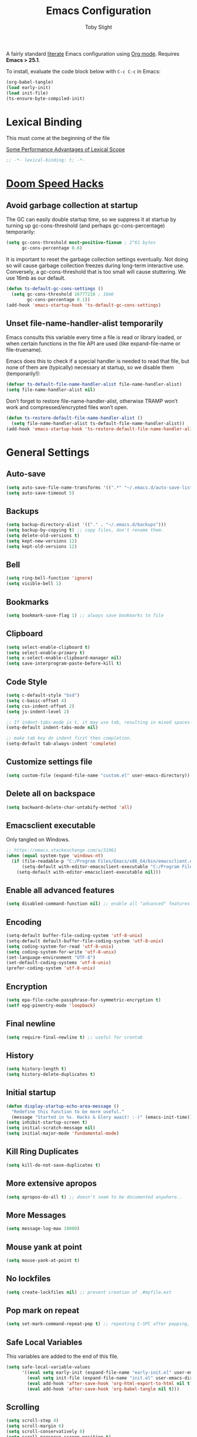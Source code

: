 #+TITLE: Emacs Configuration
#+AUTHOR: Toby Slight
#+EMAIL: tslight@pm.me
#+PROPERTY: header-args:emacs-lisp :lexical t
#+PROPERTY: header-args+ :cache yes :comments yes :mkdirp yes :results silent
#+PROPERTY: header-args+ :tangle (expand-file-name "init.el" user-emacs-directory)
#+PROPERTY: header-args+ :tangle-mode (identity #o644)
#+OPTIONS: broken-links:t toc:t num:nil
#+STARTUP: overview

A fairly standard [[https://en.wikipedia.org/wiki/Literate_programming][literate]] Emacs configuration using [[https://orgmode.org/][Org mode]]. Requires *Emacs
> 25.1*.

To install, evaluate the code block below with ~C-c C-c~ in Emacs:

#+begin_src emacs-lisp :tangle no
  (org-babel-tangle)
  (load early-init)
  (load init-file)
  (ts-ensure-byte-compiled-init)
#+end_src

* Lexical Binding

This must come at the beginning of the file

[[https://nullprogram.com/blog/2016/12/22/][Some Performance Advantages of Lexical Scope]]

#+begin_src emacs-lisp :comments no
  ;; -*- lexical-binding: t; -*-
#+end_src

* [[https://github.com/hlissner/doom-emacs/blob/develop/docs/faq.org#how-does-doom-start-up-so-quickly][Doom Speed Hacks]]
** Avoid garbage collection at startup

The GC can easily double startup time, so we suppress it at startup by
turning up gc-cons-threshold (and perhaps gc-cons-percentage) temporarily:

#+begin_src emacs-lisp
  (setq gc-cons-threshold most-positive-fixnum ; 2^61 bytes
        gc-cons-percentage 0.6)
#+end_src

It is important to reset the garbage collection settings eventually. Not
doing so will cause garbage collection freezes during long-term interactive
use. Conversely, a gc-cons-threshold that is too small will cause
stuttering. We use 16mb as our default.

#+begin_src emacs-lisp
  (defun ts-default-gc-cons-settings ()
    (setq gc-cons-threshold 16777216 ; 16mb
          gc-cons-percentage 0.1))
  (add-hook 'emacs-startup-hook 'ts-default-gc-cons-settings)
#+end_src

** Unset file-name-handler-alist temporarily

Emacs consults this variable every time a file is read or library loaded, or
when certain functions in the file API are used (like expand-file-name or
file-truename).

Emacs does this to check if a special handler is needed to read that file, but
none of them are (typically) necessary at startup, so we disable them
(temporarily!):

#+begin_src emacs-lisp
  (defvar ts-default-file-name-handler-alist file-name-handler-alist)
  (setq file-name-handler-alist nil)
#+end_src

Don’t forget to restore file-name-handler-alist, otherwise TRAMP won’t work and
compressed/encrypted files won’t open.

#+begin_src emacs-lisp
  (defun ts-restore-default-file-name-handler-alist ()
    (setq file-name-handler-alist ts-default-file-name-handler-alist))
  (add-hook 'emacs-startup-hook 'ts-restore-default-file-name-handler-alist)
#+end_src

* General Settings
** Auto-save

#+begin_src emacs-lisp
  (setq auto-save-file-name-transforms '((".*" "~/.emacs.d/auto-save-list/" t)))
  (setq auto-save-timeout 5)
#+end_src

** Backups

#+begin_src emacs-lisp
  (setq backup-directory-alist '(("." . "~/.emacs.d/backups")))
  (setq backup-by-copying t) ;; copy files, don't rename them.
  (setq delete-old-versions t)
  (setq kept-new-versions 12)
  (setq kept-old-versions 12)
#+end_src

** Bell

#+begin_src emacs-lisp
  (setq ring-bell-function 'ignore)
  (setq visible-bell 1)
#+end_src

** Bookmarks

#+begin_src emacs-lisp
  (setq bookmark-save-flag 1) ;; always save bookmarks to file
#+end_src

** Clipboard

#+begin_src emacs-lisp
  (setq select-enable-clipboard t)
  (setq select-enable-primary t)
  (setq x-select-enable-clipboard-manager nil)
  (setq save-interprogram-paste-before-kill t)
#+end_src

** Code Style

#+begin_src emacs-lisp
  (setq c-default-style "bsd")
  (setq c-basic-offset 4)
  (setq css-indent-offset 2)
  (setq js-indent-level 2)

  ;; If indent-tabs-mode is t, it may use tab, resulting in mixed spaces and tabs
  (setq-default indent-tabs-mode nil)

  ;; make tab key do indent first then completion.
  (setq-default tab-always-indent 'complete)
#+end_src

** Customize settings file

#+begin_src emacs-lisp
  (setq custom-file (expand-file-name "custom.el" user-emacs-directory))
#+end_src

** Delete all on backspace

#+begin_src emacs-lisp
  (setq backward-delete-char-untabify-method 'all)
#+end_src

** Emacsclient executable

Only tangled on Windows.

#+begin_src emacs-lisp :tangle (if (eq system-type 'windows-nt) init-file "no")
  ;; https://emacs.stackexchange.com/a/31061
  (when (equal system-type 'windows-nt)
    (if (file-readable-p "C:/Program Files/Emacs/x86_64/bin/emacsclient.exe")
        (setq-default with-editor-emacsclient-executable "C:/Program Files/Emacs/x86_64/bin/emacsclient.exe")
      (setq-default with-editor-emacsclient-executable nil)))
#+end_src

** Enable all advanced features

#+begin_src emacs-lisp
  (setq disabled-command-function nil) ;; enable all "advanced" features
#+end_src

** Encoding

#+begin_src emacs-lisp
  (setq-default buffer-file-coding-system 'utf-8-unix)
  (setq-default default-buffer-file-coding-system 'utf-8-unix)
  (setq coding-system-for-read 'utf-8-unix)
  (setq coding-system-for-write 'utf-8-unix)
  (set-language-environment "UTF-8")
  (set-default-coding-systems 'utf-8-unix)
  (prefer-coding-system 'utf-8-unix)
#+end_src

** Encryption

#+begin_src emacs-lisp
  (setq epa-file-cache-passphrase-for-symmetric-encryption t)
  (setf epg-pinentry-mode 'loopback)
#+end_src

** Final newline

#+begin_src emacs-lisp
  (setq require-final-newline t) ;; useful for crontab
#+end_src

** History

#+begin_src emacs-lisp
  (setq history-length t)
  (setq history-delete-duplicates t)
#+end_src

** Initial startup

#+begin_src emacs-lisp
  (defun display-startup-echo-area-message ()
    "Redefine this function to be more useful."
    (message "Started in %s. Hacks & Glory await! :-)" (emacs-init-time)))
  (setq inhibit-startup-screen t)
  (setq initial-scratch-message nil)
  (setq initial-major-mode 'fundamental-mode)
#+end_src

** Kill Ring Duplicates

#+begin_src emacs-lisp
  (setq kill-do-not-save-duplicates t)
#+end_src

** More extensive apropos

#+begin_src emacs-lisp
  (setq apropos-do-all t) ;; doesn't seem to be documented anywhere..
#+end_src

** More Messages

#+begin_src emacs-lisp
  (setq message-log-max 10000)
#+end_src

** Mouse yank at point

#+begin_src emacs-lisp
  (setq mouse-yank-at-point t)
#+end_src

** No lockfiles

#+begin_src emacs-lisp
  (setq create-lockfiles nil) ;; prevent creation of .#myfile.ext
#+end_src

** COMMENT Passwords

#+begin_src emacs-lisp :tangle no
  (setq password-cache t) ; enable password caching
  (setq password-cache-expiry 3600) ; for one hour (time in secs)
#+end_src

** Pop mark on repeat

#+begin_src emacs-lisp
  (setq set-mark-command-repeat-pop t) ;; repeating C-SPC after popping, pops it
#+end_src

** Safe Local Variables

This variables are added to the end of this file.

#+begin_src emacs-lisp
  (setq safe-local-variable-values
        '((eval setq early-init (expand-file-name "early-init.el" user-emacs-directory))
          (eval setq init-file (expand-file-name "init.el" user-emacs-directory))
          (eval add-hook 'after-save-hook 'org-html-export-to-html nil t)
          (eval add-hook 'after-save-hook 'org-babel-tangle nil t)))
#+end_src

** Scrolling

#+begin_src emacs-lisp
  (setq scroll-step 4)
  (setq scroll-margin 6)
  (setq scroll-conservatively 8)
  (setq scroll-preserve-screen-position t)
#+end_src

** Sentence End Spaces

#+begin_src emacs-lisp
  (setq sentence-end-double-space nil)
#+end_src

** Truncate Lines

#+begin_src emacs-lisp
  (set-default 'truncate-lines t)
#+end_src

** Undo limits

#+begin_src emacs-lisp
  ;; http://www.dr-qubit.org/Lost_undo-tree_history.html
  (setq undo-limit 80000000)
  (setq undo-strong-limit 90000000)
#+end_src

** Undo save

#+begin_src emacs-lisp
  (add-to-list 'desktop-locals-to-save 'buffer-undo-list)
#+end_src

** Uniquify

#+begin_src emacs-lisp
  (setq uniquify-buffer-name-style 'forward)
  (setq uniquify-strip-common-suffix t)
  (setq uniquify-after-kill-buffer-p t)
#+end_src

** User info

#+begin_src emacs-lisp
  (setq user-full-name "Toby Slight")
  (setq user-mail-address "tslight@pm.me")
#+end_src

** COMMENT Windows

#+begin_src emacs-lisp
  (setq split-width-threshold 200)
  (setq split-height-threshold 100)
  (setq auto-window-vscroll nil)
#+end_src

** Yes or no

#+begin_src emacs-lisp
  (fset 'yes-or-no-p 'y-or-n-p) ;; never have to type full word
  (setq confirm-kill-emacs 'y-or-n-p)
#+end_src

* Compilation
** Byte compile and load on save

#+begin_src emacs-lisp
  (defun ts-byte-compile-and-load ()
    "Byte compile Emacs Lisp files and load if ARG."
    (when (and buffer-file-name
               (equal (file-name-extension buffer-file-name) "el")
               (equal major-mode 'emacs-lisp-mode))
      (byte-compile-file buffer-file-name)
      (message "Compiled %s :-)" buffer-file-name)
      (load (file-name-sans-extension buffer-file-name))
      (message "Loaded %s :-)" buffer-file-name)))

  (add-hook 'after-save-hook 'ts-byte-compile-and-load)
#+end_src

** Colorize Compilation Buffers

#+begin_src emacs-lisp
  (add-to-list 'comint-output-filter-functions 'ansi-color-process-output)
  (defun colorize-compilation-buffer ()
    "ANSI color in compilation buffer."
    (ansi-color-apply-on-region compilation-filter-start (point)))
  (add-hook 'compilation-filter-hook 'colorize-compilation-buffer)
  (add-hook 'shell-mode-hook 'ansi-color-for-comint-mode-on)
#+end_src

** Ensure init files are byte compiled

This block will byte compile ~early-init.el~ and ~init.el~ if an existing
~.elc~ file is not up to date with their contents.

#+begin_src emacs-lisp
  (defun ts-ensure-byte-compiled-init ()
    "Run `byte-recompile-file' on config files with 'nil' FORCE and ARG 0.
  This means we don't compile if .elc is up to date but we always
  create a new .elc file if it doesn't already exist."
    (autoload 'byte-recompile-file "bytecomp")
    (if (file-readable-p (expand-file-name "early-init.el" user-emacs-directory))
        (byte-recompile-file (expand-file-name "early-init.el" user-emacs-directory) 'nil 0))
    (byte-recompile-file (expand-file-name "init.el" user-emacs-directory) 'nil 0))

  (add-hook 'after-init-hook 'ts-ensure-byte-compiled-init)
#+end_src

** Place point after complilation error

#+begin_src emacs-lisp
  (setq compilation-scroll-output 'first-error)
#+end_src

** Prefer newer over compiled

If init.elc is older, use newer ~init.el~.

#+begin_src emacs-lisp
  (setq load-prefer-newer t) ;; if init.elc is older, use newer init.el
#+end_src

** Recompile config

#+begin_src emacs-lisp
  (defvar ts-files-to-recompile '("early-init.el" "init.el")
    "Files under `user-emacs-directory' that we use for configuration.")

  (defun ts-recompile-config ()
    "Recompile everything in Emacs configuration."
    (interactive)
    (mapc (lambda (file)
            (let ((path (expand-file-name file user-emacs-directory)))
              (when (file-readable-p path)
                (byte-recompile-file path t 0)
                (load (file-name-sans-extension path))
                (message "Re-compiled & loaded %s :-)" path))))
          ts-files-to-recompile))
#+end_src

* Keybindings
** Buffers

#+begin_src emacs-lisp
  (global-set-key (kbd "C-x M-e") (lambda () (interactive) (eval-buffer) (message "Evaluated buffer")))
  (global-set-key (kbd "C-c M-l") 'lisp-interaction-mode)
  (global-set-key (kbd "C-x c") 'save-buffers-kill-emacs)
  (global-set-key (kbd "C-x C-b") 'ibuffer)
  (global-set-key (kbd "C-x M-k") 'kill-buffer)
#+end_src

** Calculator

#+begin_src emacs-lisp
  (global-set-key (kbd "C-c c") 'calculator)
  (global-set-key (kbd "C-c M-c") 'calc)
#+end_src

** Editing

#+begin_src emacs-lisp
  (global-set-key (kbd "C-c C-e") 'pp-eval-last-sexp)
  (global-set-key (kbd "C-z") 'zap-up-to-char) ; suspend is still bound to C-x C-z
  (global-set-key (kbd "M-z") 'zap-to-char)
  (global-set-key (kbd "C-x M-t") 'transpose-regions)
  (global-set-key (kbd "C-x M-p") 'transpose-paragraphs)
#+end_src

Remap some default to saner options

#+begin_src emacs-lisp
  (global-set-key (kbd "M-%") 'query-replace-regexp) ; regex all the things!
  (global-set-key (kbd "M-;") 'comment-line)         ; comment-dwim by default
  (global-set-key (kbd "C-M-;") 'comment-dwim)       ; unbound by default
  (global-set-key (kbd "C-x C-;") 'comment-box)      ; comment-line by default
  (global-set-key (kbd "M-o") 'delete-blank-lines)   ; this is on C-x C-o by default
  (global-set-key (kbd "M-SPC") 'cycle-spacing)      ; just-one-space by default
#+end_src

Always do what I mean!

#+begin_src emacs-lisp
  (global-set-key [remap capitalize-word] 'capitalize-dwim)
  (global-set-key [remap downcase-word] 'downcase-dwim)
  (global-set-key [remap upcase-word] 'upcase-dwim)
#+end_src

** Frames

#+begin_src emacs-lisp
  (global-set-key (kbd "C-<f10>") 'toggle-frame-maximized)
  (global-set-key (kbd "C-<f11>") 'toggle-frame-fullscreen)
  (global-set-key (kbd "C-s-f") 'toggle-frame-fullscreen)
  (global-set-key (kbd "C-s-m") 'toggle-frame-maximized)
#+end_src

** Menubar

#+begin_src emacs-lisp
  (global-set-key (kbd "S-<f10>") 'menu-bar-mode)
#+end_src

** Special mode

#+begin_src emacs-lisp
  ;; for help modes, and simple/special modes
  (define-key special-mode-map "n" #'forward-button)
  (define-key special-mode-map "p" #'backward-button)
  (define-key special-mode-map "f" #'forward-button)
  (define-key special-mode-map "b" #'backward-button)
  (define-key special-mode-map "n" #'widget-forward)
  (define-key special-mode-map "p" #'widget-backward)
  (define-key special-mode-map "f" #'widget-forward)
  (define-key special-mode-map "b" #'widget-backward)
#+end_src

* COMMENT Registers

#+begin_src emacs-lisp
  (defun ts-jump-to-register-other-window ()
    "Tin job."
    (interactive)
    (split-window-sensibly)
    (other-window 1)
    (jump-to-register (register-read-with-preview "Jump to register")))

  (global-set-key (kbd "C-x j") 'jump-to-register)
  (define-key ctl-x-4-map "j" 'ts-jump-to-register-other-window)
#+end_src

* Theme/UI
** Disable themes

#+begin_src emacs-lisp
  (defadvice load-theme (before theme-dont-propagate activate)
    "Disable theme before loading new one."
    (mapc #'disable-theme custom-enabled-themes))
#+end_src

** Maximize on startup

#+begin_src emacs-lisp
  (setq default-frame-alist '((fullscreen . maximized) (vertical-scroll-bars . nil)))
  (setq frame-resize-pixelwise t) ;; jwm resize fix
#+end_src

** Modeline
*** Time

#+begin_src emacs-lisp :tangle no
  (setq display-time-format "%H:%M %d/%m")
  (setq display-time-default-load-average 'nil)
  (display-time-mode t)
#+end_src

*** Columns

#+begin_src emacs-lisp
  (column-number-mode t)
#+end_src

*** Battery

#+begin_src emacs-lisp :tangle no
  (display-battery-mode t)
#+end_src

*** Size

#+begin_src emacs-lisp :tangle no
  (size-indication-mode t)
#+end_src

** Setup Frame for Emacsclient

#+begin_src emacs-lisp
  (defun ts-setup-emacs-nw ()
    "Change some settings to make Emacs more terminal friendly."
    (xterm-mouse-mode 1)
    (mouse-avoidance-mode 'banish)
    (setq mouse-wheel-follow-mouse 't) ;; scroll window under mouse
    (setq mouse-wheel-progressive-speed nil) ;; don't accelerate scrolling
    (setq mouse-wheel-scroll-amount '(1 ((shift) . 1))) ;; one line at a time
    (global-set-key [mouse-4] '(lambda () (interactive) (scroll-down 1)))
    (global-set-key [mouse-5] '(lambda () (interactive) (scroll-up 1))))
#+end_src

#+begin_src emacs-lisp
  (defun ts-setup-emacs-gui ()
    "Change some settings that are only applicable to graphical Emacs."
    (cond ((eq system-type 'windows-nt) (set-frame-font "Cascadia Mono 11" nil t))
          ((eq system-type 'darwin) (set-frame-font "Monaco 11" nil t))
          ((eq system-type 'gnu/linux) (set-frame-font "Monospace 11" nil t))
          (t (set-frame-font "Monospace 11" nil t))))
#+end_src

#+begin_src emacs-lisp
  (defun ts-after-make-frame (frame)
    "Add custom settings after making the FRAME."
    (select-frame frame)
    (if (version< emacs-version "28")
        (load-theme 'wombat)
      (load-theme 'modus-vivendi))
    (if (display-graphic-p)
        (ts-setup-emacs-gui)
      (ts-setup-emacs-nw)))
#+end_src

#+begin_src emacs-lisp
  (if (daemonp)
      (add-hook 'after-make-frame-functions #'ts-after-make-frame(selected-frame))
    (ts-after-make-frame(selected-frame)))
#+end_src

** Turn off UI elements

#+begin_src emacs-lisp
  (if (fboundp 'menu-bar-mode) (menu-bar-mode -1))
  (if (fboundp 'scroll-bar-mode) (scroll-bar-mode -1))
  (if (fboundp 'tool-bar-mode) (tool-bar-mode -1))
  (if (fboundp 'tooltip-mode) (tooltip-mode -1))
  (if (fboundp 'set-horizontal-scroll-bar-mode)
      (set-horizontal-scroll-bar-mode nil))
#+end_src

* Buffer Functions
** Encoding

#+begin_src emacs-lisp
  (defun ts-convert-to-unix-coding-system ()
    "Change the current buffer's file encoding to unix."
    (interactive)
    (let ((coding-str (symbol-name buffer-file-coding-system)))
      (when (string-match "-\\(?:dos\\|mac\\)$" coding-str)
        (set-buffer-file-coding-system 'unix))))

  (global-set-key (kbd "C-x RET u") 'ts-convert-to-unix-coding-system)

  (defun ts-hide-dos-eol ()
    "Do not show ^M in files containing mixed UNIX and DOS line endings."
    (interactive)
    (setq buffer-display-table (make-display-table))
    (aset buffer-display-table ?\^M []))

  (add-hook 'find-file-hook 'ts-hide-dos-eol)
#+end_src

** Indent Buffer

#+begin_src emacs-lisp
  (defun ts-indent-buffer ()
    "Indent the contents of a buffer."
    (interactive)
    (indent-region (point-min) (point-max)))

  (global-set-key (kbd "M-i") 'ts-indent-buffer)
#+end_src

** Kill this buffer

#+begin_src emacs-lisp
  (defun ts-kill-this-buffer ()
    "Kill the current buffer - `kill-this-buffer' is unreliable."
    (interactive)
    (kill-buffer (current-buffer)))

  (global-set-key (kbd "C-x k") 'ts-kill-this-buffer)
#+end_src

** Last buffer

#+begin_src emacs-lisp
  (defun ts-last-buffer ()
    "Switch back and forth between two buffers easily."
    (interactive)
    (switch-to-buffer (other-buffer (current-buffer) 1)))

  (global-set-key (kbd "C-c b") 'ts-last-buffer)
#+end_src

** Narrow DWIM

#+begin_src emacs-lisp
  (defun ts-narrow-or-widen-dwim (p)
    "If the buffer is narrowed, it widens, otherwise, it narrows intelligently.

  Intelligently means: region, org-src-block, org-subtree, or
  defun, whichever applies first.

  Narrowing to org-src-block actually calls `org-edit-src-code'.
  With prefix P, don't widen, just narrow even if buffer is already
  narrowed."
    (interactive "P")
    (declare (interactive-only))
    (cond ((and (buffer-narrowed-p) (not p)) (widen))
          ((region-active-p)
           (narrow-to-region (region-beginning) (region-end)))
          ((derived-mode-p 'org-mode)
           ;; `org-edit-src-code' is not a real narrowing command.
           ;; Remove this first conditional if you don't want it.
           (cond ((ignore-errors (org-edit-src-code))
                  (delete-other-windows))
                 ((org-at-block-p)
                  (org-narrow-to-block))
                 (t (org-narrow-to-subtree))))
          (t (narrow-to-defun))))

  (define-key ctl-x-map "n" 'ts-narrow-or-widen-dwim)
  (with-eval-after-load 'org
    (define-key org-mode-map (kbd "C-x n") 'ts-narrow-or-widen-dwim))
#+end_src

** Nuke buffers

#+begin_src emacs-lisp
  (defun ts-nuke-buffers ()
    "Kill all buffers, leaving *scratch* only."
    (interactive)
    (mapc
     (lambda (buffer)
       (kill-buffer buffer))
     (buffer-list))
    (if current-prefix-arg
        (delete-other-windows)))

  (global-set-key (kbd "C-c M-n") 'ts-nuke-buffers)
#+end_src

** COMMENT Remove stuff from a buffer

#+begin_src emacs-lisp
  (defun ts-remove-from-buffer (string)
    "Remove all occurences of STRING from the whole buffer."
    (interactive "sString to remove: ")
    (save-match-data
      (save-excursion
        (let ((count 0))
          (goto-char (point-min))
          (while (re-search-forward string (point-max) t)
            (setq count (+ count 1))
            (replace-match "" nil nil))
          (message (format "%d %s removed from buffer." count string))))))

  (defun ts-remove-character-number (number)
    "Remove all occurences of a control character NUMBER.
    Excluding ^I (tabs) and ^J (newline)."
    (if (and (>= number 0) (<= number 31)
             (not (= number 9)) (not (= number 10)))
        (let ((character (string number)))
          (ts-remove-from-buffer character))))

  (defun ts-remove-all-ctrl-characters ()
    "Remove all occurences of all control characters.
    Excluding ^I (tabs) and ^J (newlines)."
    (interactive)
    (mapcar (lambda (n)
              (ts-remove-character-number n))
            (number-sequence 0 31)))

  (defun ts-remove-ctrl-m ()
    "Remove all ^M occurrences from EOL in a buffer."
    (interactive)
    (ts-remove-from-buffer "$"))

  (global-set-key (kbd "C-c k") 'ts-remove-from-buffer)
#+end_src

** Save buffers silently

#+begin_src emacs-lisp
  (defun ts-save-buffers-silently ()
    "Save all open buffers without prompting."
    (interactive)
    (save-some-buffers t)
    (message "Saved all buffers :-)"))

  (global-set-key (kbd "C-c s") 'ts-save-buffers-silently)
#+end_src

* Editing Functions
** Aligning symbols

Some handy functions to make aligning symbols less painful.

#+begin_src emacs-lisp
  (defun ts-align-symbol (begin end symbol)
    "Align any SYMBOL in region (between BEGIN and END)."
    (interactive "r\nsEnter align symbol: ")
    (align-regexp begin end (concat "\\(\\s-*\\)" symbol) 1 1))

  (global-set-key (kbd "C-c a") 'ts-align-symbol)

  (defun ts-align-numbers (begin end)
    "Align numbers in region (between BEGIN and END)."
    (interactive "r")
    (ts-align-symbol begin end "[0-9]+"))

  (global-set-key (kbd "C-c #") 'ts-align-numbers)

  (defadvice align-regexp (around align-regexp-with-spaces activate)
    "Force alignment commands to use spaces, not tabs."
    (let ((indent-tabs-mode nil))
      ad-do-it))
#+end_src

** Beginning of line

#+begin_src emacs-lisp
  (defun ts-move-beginning-of-line ()
    "Move point back to indentation.

  If there is any non blank characters to the left of the cursor.
  Otherwise point moves to beginning of line."
    (interactive)
    (if (= (point) (save-excursion (back-to-indentation) (point)))
        (beginning-of-line)
      (back-to-indentation)))

  (global-set-key [remap move-beginning-of-line] 'ts-move-beginning-of-line)
#+end_src

** Case insensitive sort-lines

#+begin_src emacs-lisp
  (defun ts-sort-lines-nocase ()
    "Sort marked lines with case sensitivity."
    (interactive)
    (let ((sort-fold-case t))
      (call-interactively 'sort-lines)))
#+end_src

** Change numbers

Increment or decrement numbers at the point.

#+begin_src emacs-lisp
  (defun ts--change-number (&optional arg)
    "Increment the number forward from point by 'arg'."
    (interactive "p*")
    (save-excursion
      (save-match-data
        (let (inc-by field-width answer)
          (setq inc-by (if arg arg 1))
          (skip-chars-backward "0123456789")
          (when (re-search-forward "[0-9]+" nil t)
            (setq field-width (- (match-end 0) (match-beginning 0)))
            (setq answer (+ (string-to-number (match-string 0) 10) inc-by))
            (when (< answer 0)
              (setq answer (+ (expt 10 field-width) answer)))
            (replace-match (format (concat "%0" (int-to-string field-width) "d")
                                   answer)))))))

  (defun ts-change-number (inc)
    "Adjust the height of the default face by INC.

  INC may be passed as a numeric prefix argument."
    (interactive "p")
    (let ((ev last-command-event)
          (echo-keystrokes nil))
      (let* ((base (event-basic-type ev))
             (step
              (pcase base
                ((or ?+ ?=) inc)
                (?- (- inc))
                (?0 0)
                (_ inc))))
        (ts--change-number step)
        ;; (unless (zerop step)
        (message "Use +,-,0 for further adjustment")
        (set-transient-map
         (let ((map (make-sparse-keymap)))
           (dolist (mods '(() (control)))
             (dolist (key '(?- ?+ ?= ?0)) ;; = is often unshifted +.
               (define-key map (vector (append mods (list key)))
                 (lambda () (interactive) (ts-change-number (abs inc))))))
           map)))))

  (global-set-key (kbd "C-c +") 'ts-change-number)
  (global-set-key (kbd "C-c -") 'ts-change-number)
#+end_src

** Delete inside delimiters

#+begin_src emacs-lisp
  (defun ts-delete-inside-delimiters (arg)
    "Deletes the text within parentheses, brackets or quotes.
  With prefix ARG, delete delimiters too."
    (interactive "P")
    ;; Search for a match on the same line, don't delete across lines
    (search-backward-regexp "[[{(<\"\']" (line-beginning-position))
    (forward-char)
    (let ((lstart (point)))
      (search-forward-regexp "[]})>\"\']" (line-end-position))
      (backward-char)
      (if arg
          (kill-region (- lstart 1) (+ (point) 1))
        (kill-region lstart (point)))))

  (global-set-key (kbd "C-c d") 'ts-delete-inside-delimiters)
#+end_src

** Generate a numbered list

#+begin_src emacs-lisp
  (defun ts-generate-numbered-list (start end char)
    "Create a numbered list from START to END.  Using CHAR as punctuation."
    (interactive "nStart number:\nnEnd number:\nsCharacter:")
    (let ((x start))
      (while (<= x end)
        (insert (concat (number-to-string x) char))
        (newline)
        (setq x (+ x 1)))))
#+end_src

** Kill region

#+begin_src emacs-lisp
  (defun ts-kill-region (arg)
    "Cut region or current ARG lines to kill ring."
    (interactive "p")
    (let (p1 p2)
      (if (use-region-p)
          (progn (setq p1 (region-beginning))
                 (setq p2 (region-end)))
        (progn (setq p1 (line-beginning-position))
               (setq p2 (line-beginning-position (+ arg 1)))))
      (kill-region p1 p2)))

  (global-set-key [remap kill-region] 'ts-kill-region)
#+end_src

** Kill ring save

#+begin_src emacs-lisp
  (defun ts-kill-ring-save (arg)
    "Copy region or current ARG lines to kill ring."
    (interactive "p")
    (let (p1 p2)
      (if (use-region-p)
          (progn (setq p1 (region-beginning))
                 (setq p2 (region-end)))
        (progn (setq p1 (line-beginning-position))
               (setq p2 (line-beginning-position (+ arg 1)))))
      (kill-ring-save p1 p2)
      (goto-char p2)))

  (global-set-key [remap kill-ring-save] 'ts-kill-ring-save)
#+end_src

** Moving lines

#+begin_src emacs-lisp
  (defmacro save-column (&rest body)
    `(let ((column (current-column)))
       (unwind-protect (progn ,@body) (move-to-column column))))
  (put 'save-column 'lisp-indent-function 0)

  (defun move-line-up ()
    (interactive)
    (save-column (transpose-lines 1) (forward-line -2)))

  (defun move-line-down ()
    (interactive)
    (save-column (forward-line 1) (transpose-lines 1) (forward-line -1)))

  (global-set-key (kbd "M-p") 'move-line-up)
  (global-set-key (kbd "M-n") 'move-line-down)
#+end_src

** Surround stuff

#+begin_src emacs-lisp
  (defun ts-surround (begin end open close)
    "Put OPEN at BEGIN and CLOSE at END of the region.

  If you omit CLOSE, it will reuse OPEN."
    (interactive  "r\nsStart: \nsEnd: ")
    (save-excursion
      (goto-char end)
      (if (string= close "")
          (insert open)
        (insert close))
      (goto-char begin)
      (insert open)))

  (global-set-key (kbd "M-s M-s") 'ts-surround)
#+end_src

** Untabify a buffer

#+begin_src emacs-lisp
  (defun ts-untabify-buffer ()
    "Convert all tabs to spaces in the buffer."
    (interactive)
    (untabify (point-min) (point-max)))
#+end_src

** XML pretty print

#+begin_src emacs-lisp
  (defun ts-xml-pretty-print ()
    "Reformat and indent XML."
    (interactive)
    (save-excursion
      (sgml-pretty-print (point-min) (point-max))
      (indent-region (point-min) (point-max))))
#+end_src

** COMMENT Yank pop forwards (Emacs<28)

Don't bother tangling this if ~emacs-version~ > 28, as Emacs 28 has ~M-y~ bound
to completing read of the kill ring, making this pretty pointless.

#+begin_src emacs-lisp :tangle (if (version< emacs-version "28") init-file "no")
  (defun ts-yank-pop-forwards (arg)
    "Cycle forwards through the kill.  Reverse `yank-pop'.  With ARG."
    (interactive "p")
    (yank-pop (- arg)))

  (global-set-key (kbd "C-M-y") 'ts-yank-pop-forwards)
#+end_src

* File Functions
** Delete this file

#+begin_src emacs-lisp
  (defun ts-delete-this-file ()
    "Delete the current file, and kill the buffer."
    (interactive)
    (or (buffer-file-name) (error "No file is currently being edited"))
    (when (yes-or-no-p (format "Really delete '%s'?"
                               (file-name-nondirectory buffer-file-name)))
      (delete-file (buffer-file-name))
      (kill-this-buffer)))

  (global-set-key (kbd "C-c f d") 'ts-delete-this-file)
#+end_src

** Insert other buffer file name

#+begin_src emacs-lisp
  (defun ts-insert-other-buffer-file-name (arg)
    "Does what it say on the the tin!
  With prefix ARG, omit path."
    (interactive "P")
    (insert (completing-read
             "Select Buffer Filename: "
             (delete nil
                     (mapcar (lambda (buffer)
                               (if (buffer-file-name buffer)
                                   (if arg
                                       (file-name-nondirectory
                                        (buffer-file-name buffer))
                                     (buffer-file-name buffer))))
                             (buffer-list))))))

  (global-set-key (kbd "C-c f i") 'ts-insert-other-buffer-file-name)
#+end_src

** Make backup of current file

#+begin_src emacs-lisp
  (defun ts-make-backup ()
    "Make a backup copy of current file or dired marked files.

  If in dired, backup current file or marked files."
    (interactive)
    (let (($fname (buffer-file-name)))
      (if $fname
          (let (($backup-name
                 (concat $fname "." (format-time-string "%y%m%d%H%M") ".bak")))
            (copy-file $fname $backup-name t)
            (message (concat "Backup saved at: " $backup-name)))
        (if (string-equal major-mode "dired-mode")
            (progn
              (mapc (lambda ($x)
                      (let (($backup-name
                             (concat $x "." (format-time-string "%y%m%d%H%M") ".bak")))
                        (copy-file $x $backup-name t)))
                    (dired-get-marked-files))
              (message "marked files backed up"))
          (user-error "Buffer not file nor dired")))))
#+end_src

#+begin_src emacs-lisp
  (defun ts-make-backup-and-save ()
    "Backup of current file and save, or backup dired marked files.
  For detail, see `ts-make-backup'."
    (interactive)
    (if (buffer-file-name)
        (progn
          (ts-make-backup)
          (when (buffer-modified-p)
            (save-buffer)))
      (progn
        (ts-make-backup))))

  (global-set-key (kbd "C-c f b") 'ts-make-backup-and-save)
#+end_src

** Open current file as root

#+begin_src emacs-lisp
  (defun ts-sudoedit (&optional arg)
    "Open current or ARG file as root."
    (interactive "P")
    (if (or arg (not buffer-file-name))
        (find-file (concat "/sudo:root@localhost:"
                           (read-file-name "Find file (as root): ")))
      (find-alternate-file (concat "/sudo:root@localhost:" buffer-file-name))))

  (global-set-key (kbd "C-c f s") 'ts-sudoedit)
#+end_src

** Rename file and buffer

#+begin_src emacs-lisp
  (defun ts-rename-this-file-and-buffer (new-name)
    "Renames both current buffer and file it's visiting to NEW-NAME."
    (interactive "FNew name: ")
    (let ((name (buffer-name))
          (filename (buffer-file-name)))
      (unless filename
        (error "Buffer '%s' is not visiting a file!" name))
      (if (get-buffer new-name)
          (message "A buffer named '%s' already exists!" new-name)
        (progn
          (when (file-exists-p filename)
            (rename-file filename new-name 1))
          (rename-buffer new-name)
          (set-visited-file-name new-name)))))

  (global-set-key (kbd "C-c f r") 'ts-rename-this-file-and-buffer)
#+end_src

** Yank current file name to kill ring

#+begin_src emacs-lisp
  (defun ts-copy-file-name-to-clipboard (arg)
    "Copy the current buffer file name to the clipboard.
  With prefix ARG, omit path."
    (interactive "P")
    (let ((filename (if (equal major-mode 'dired-mode)
                        (if arg
                            (file-name-nondirectory
                             (directory-file-name
                              (file-name-directory default-directory)))
                          default-directory)
                      (if arg
                          (file-name-nondirectory buffer-file-name)
                        (buffer-file-name)))))
      (when filename
        (kill-new filename)
        (message "Copied '%s' to the clipboard." filename))))

  (global-set-key (kbd "C-c f w") 'ts-copy-file-name-to-clipboard)
#+end_src

* Miscellaneous
** Googling

#+begin_src emacs-lisp
  (defun ts-google (arg)
    "Googles a query or region.  With prefix ARG, wrap in quotes."
    (interactive "P")
    (let ((query
           (if (region-active-p)
               (buffer-substring (region-beginning) (region-end))
             (read-string "Query: "))))
      (when arg (setq query (concat "\"" query "\"")))
      (browse-url
       (concat "http://www.google.com/search?ie=utf-8&oe=utf-8&q=" query))))

  (global-set-key (kbd "C-c M-s") 'ts-google)
#+end_src

** COMMENT Measure function executions

#+begin_src emacs-lisp
  (defmacro ts-measure-time (&rest body)
    "Measure the time it takes to evaluate BODY."
    `(let ((time (current-time)))
       ,@body
       (message "%.06f" (float-time (time-since time)))))
#+end_src

** Default Text Scale

#+begin_src emacs-lisp
  (defadvice text-scale-increase (around all-buffers (arg) activate)
    (dolist (buffer (buffer-list))
      (with-current-buffer buffer
        ad-do-it)))
#+end_src

* Window Functions
** Better scrolling of other windows

This is better, since I don't need to send prefix to ~scroll-other-window~.

#+begin_src emacs-lisp
  (defun ts-scroll-other-window (arg)
    "Scroll up other window when called with prefix."
    (interactive "P")
    (if arg (scroll-other-window-down) (scroll-other-window)))

  (global-set-key [remap scroll-other-window] 'ts-scroll-other-window)
#+end_src

** Kill buffer other window

#+begin_src emacs-lisp
  (defun ts-kill-buffer-other-window ()
    "Kill the buffer in the last used window."
    (interactive)
    ;; Window selection is used because point goes to a different window if more
    ;; than 2 windows are present
    (let ((current-window (selected-window))
          (other-window (get-mru-window t t t)))
      (select-window other-window)
      (kill-this-buffer)
      (select-window current-window)))

  (global-set-key (kbd "C-c w k") 'ts-kill-buffer-other-window)
#+end_src

** Open a buffer in another window

#+begin_src emacs-lisp
  (defun ts-open-buffer-other-window (buffer)
    "Open a BUFFER in another window without switching to it."
    (interactive "BBuffer: ")
    (switch-to-buffer-other-window buffer)
    (other-window -1))

  (global-set-key (kbd "C-c w o") 'ts-open-buffer-other-window)
#+end_src

** COMMENT Scroll lines down like Ctrl-y in Vim

#+begin_src emacs-lisp
  (defun ts-scroll-line-down (n)
    "Scroll line down N lines.  Ctrl-y in Vim."
    (interactive "p")
    (scroll-down n))

  (global-set-key (kbd "M-n") 'ts-scroll-line-down)
#+end_src

** COMMENT Scroll lines up like Ctrl-e in Vim

#+begin_src emacs-lisp
  (defun ts-scroll-line-up (n)
    "Scroll line up N lines.  Like Ctrl-e in Vim."
    (interactive "p")
    (scroll-up n))

  (global-set-key (kbd "M-p") 'ts-scroll-line-up)
#+end_src

** Split window right to last buffer

#+begin_src emacs-lisp
  (defun ts-split-window-right (prefix)
    "Split the window vertically and display the previous buffer.
  With PREFIX stay in current buffer."
    (interactive "p")
    (split-window-right)
    (other-window 1)
    (if (= prefix 1)
        (switch-to-next-buffer)))

  (global-set-key (kbd "C-c 3") 'ts-split-window-right)
#+end_src

** Split window below to last buffer

#+begin_src emacs-lisp
  (defun ts-split-window-below (prefix)
    "Split the window horizontally and display the previous buffer.
  With PREFIX stay in current buffer."
    (interactive "p")
    (split-window-below)
    (other-window 1)
    (if (= prefix 1)
        (switch-to-next-buffer)))

  (global-set-key (kbd "C-c 2") 'ts-split-window-below)
#+end_src

** Switch to the previous window

This is basically ~other-window~ backwards.

#+begin_src emacs-lisp
  (defun ts-prev-window ()
    "Go the previously used window, excluding other frames."
    (interactive)
    (other-window -1))

  (global-set-key (kbd "C-x O") 'ts-prev-window)
#+end_src

** Toggle focus to last window

#+begin_src emacs-lisp
  (defun ts-last-window ()
    "Switch back and forth between two windows easily."
    (interactive)
    (let ((win (get-mru-window t t t)))
      (unless win (error "Last window not found"))
      (let ((frame (window-frame win)))
        (raise-frame frame)
        (select-frame frame)
        (select-window win))))

  (global-set-key (kbd "C-c w w") 'ts-last-window)
#+end_src

** Toggle maximize window

#+begin_src emacs-lisp
  (defun ts-toggle-maximize-window ()
    "Temporarily maximize a window."
    (interactive)
    (if (= 1 (length (window-list)))
        (jump-to-register '_)
      (progn
        (window-configuration-to-register '_)
        (delete-other-windows))))

  (global-set-key (kbd "C-c z") 'ts-toggle-maximize-window)
#+end_src

** Toggle vertical -> horizontal splits

#+begin_src emacs-lisp
  (defun ts-toggle-split ()
    "Switch window split from horizontally to vertically.
  Or vice versa. Change right window to bottom, or change bottom
  window to right."
    (interactive)
    (autoload 'windmove-find-other-window "windmove" nil t)
    (let ((done))
      (dolist (dirs '((right . down) (down . right)))
        (unless done
          (let* ((win (selected-window))
                 (nextdir (car dirs))
                 (neighbour-dir (cdr dirs))
                 (next-win (windmove-find-other-window nextdir win))
                 (neighbour1 (windmove-find-other-window neighbour-dir win))
                 (neighbour2 (if next-win
                                 (with-selected-window next-win
                                   (windmove-find-other-window
                                    neighbour-dir next-win)))))
            (setq done (and (eq neighbour1 neighbour2)
                            (not (eq (minibuffer-window) next-win))))
            (if done
                (let* ((other-buf (window-buffer next-win)))
                  (delete-window next-win)
                  (if (eq nextdir 'right)
                      (split-window-vertically)
                    (split-window-horizontally))
                  (set-window-buffer
                   (windmove-find-other-window neighbour-dir)
                   other-buf))))))))

  (global-set-key (kbd "C-c w s") 'ts-toggle-split)
#+end_src

** COMMENT Transpose windows

#+begin_src emacs-lisp
  (defun ts-transpose-windows (arg)
    "Transpose windows.  Use prefix ARG to transpose in the other direction."
    (interactive "P")
    (if (not (> (count-windows) 1))
        (message "You can't rotate a single window!")
      (let* ((rotate-times (prefix-numeric-value arg))
             (direction (if (or (< rotate-times 0) (equal arg '(4)))
                            'reverse 'identity)))
        (dotimes (_ (abs rotate-times))
          (dotimes (i (- (count-windows) 1))
            (let* ((w1 (elt (funcall direction (window-list)) i))
                   (w2 (elt (funcall direction (window-list)) (+ i 1)))
                   (b1 (window-buffer w1))
                   (b2 (window-buffer w2))
                   (s1 (window-start w1))
                   (s2 (window-start w2))
                   (p1 (window-point w1))
                   (p2 (window-point w2)))
              (set-window-buffer-start-and-point w1 b2 s2 p2)
              (set-window-buffer-start-and-point w2 b1 s1 p1)))))))

  (define-key ctl-x-4-map "t" 'ts-transpose-windows)
#+end_src

* Emacs Packages
** Auto-fill

#+begin_src emacs-lisp
  (defun ts-fill-or-unfill ()
    "Like `fill-paragraph', but unfill if used twice."
    (interactive)
    (let ((fill-column
           (if (eq last-command 'ts-fill-or-unfill)
               (progn (setq this-command nil)
                      (point-max))
             fill-column)))
      (call-interactively #'fill-paragraph)))

  (global-set-key [remap fill-paragraph] 'ts-fill-or-unfill)

  (setq-default fill-column 79)
  (add-hook 'org-mode-hook 'auto-fill-mode)
  (add-hook 'text-mode-hook 'auto-fill-mode)

  (global-set-key (kbd "C-c M-t a") 'toggle-text-mode-autofill)
#+end_src

** Auto-revert

#+begin_src emacs-lisp
  (add-hook 'after-init-hook 'global-auto-revert-mode) ;; reload if file changed on disk
#+end_src

** Dabbrev

#+begin_src emacs-lisp
  (with-eval-after-load 'dabbrev
    (setq abbrev-file-name (concat user-emacs-directory "abbrevs"))
    (setq save-abbrevs 'silently)
    (unless (version< emacs-version "28")
      (setq abbrev-suggest t))
    (setq dabbrev-abbrev-char-regexp "\\sw\\|\\s_")
    (setq dabbrev-abbrev-skip-leading-regexp "[$*/=']")
    (setq dabbrev-backward-only nil)
    (setq dabbrev-case-distinction 'case-replace)
    (setq dabbrev-case-fold-search t)
    (setq dabbrev-case-replace 'case-replace)
    (setq dabbrev-check-other-buffers t)
    (setq dabbrev-eliminate-newlines t)
    (setq dabbrev-upcase-means-case-search t)
    (message "Lazy loaded dabbrev :-)"))
#+end_src

** Dired
*** Dired Extras

#+begin_src emacs-lisp
  (with-eval-after-load 'dired
    (defun ts-dired-get-size ()
      "Get cumlative size of marked or current item."
      (interactive)
      (let ((files (dired-get-marked-files)))
        (with-temp-buffer
          (apply 'call-process "/usr/bin/du" nil t nil "-sch" files)
          (message "Size of all marked files: %s"
                   (progn
                     (re-search-backward "\\(^[0-9.,]+[A-Za-z]+\\).*total$")
                     (match-string 1))))))

    (define-key dired-mode-map "?" 'ts-dired-get-size)

    (defun ts-dired-beginning-of-buffer ()
      "Go to first file in directory."
      (interactive)
      (goto-char (point-min))
      (dired-next-line 2))

    (define-key dired-mode-map [remap beginning-of-buffer] 'ts-dired-beginning-of-buffer)

    (defun ts-dired-end-of-buffer ()
      "Go to last file in directory."
      (interactive)
      (goto-char (point-max))
      (dired-next-line -1))

    (define-key dired-mode-map [remap end-of-buffer] 'ts-dired-end-of-buffer)

    (defun ts-dired-up-directory ()
      (interactive)
      (find-alternate-file ".."))

    (define-key dired-mode-map "b" 'ts-dired-up-directory))
#+end_src

*** Dired Omit

#+begin_src emacs-lisp
  (with-eval-after-load 'dired
    (autoload 'dired-omit-mode "dired-x" nil t)
    (autoload 'dired-omit-files "dired-x" nil t)
    (setq dired-omit-files "\\`[.]?#\\|\\`[.][.]?\\'\\|^\\..+$"))
#+end_src

*** Dired Listing Switches

#+begin_src emacs-lisp
  (with-eval-after-load 'dired
    (when (eq system-type 'berkeley-unix) (setq dired-listing-switches "-alhpL"))

    (when (eq system-type 'gnu/linux)
      (setq dired-listing-switches
            "-AGFhlv --group-directories-first --time-style=long-iso")))
#+end_src

*** Dired Settings

#+begin_src emacs-lisp
  (with-eval-after-load 'dired
    (setq dired-dwim-target t
          delete-by-moving-to-trash t
          dired-use-ls-dired nil
          dired-recursive-copies 'always
          dired-recursive-deletes 'always))
#+end_src

*** Dired Keybindings

#+begin_src emacs-lisp
  (with-eval-after-load 'dired
    (define-key dired-mode-map "f" 'dired-find-alternate-file)
    (define-key dired-mode-map "c" 'dired-do-compress-to)
    (define-key dired-mode-map ")" 'dired-omit-mode))
#+end_src

*** Dired AUX

#+begin_src emacs-lisp
  (with-eval-after-load 'dired-aux
    (setq dired-isearch-filenames 'dwim)
    ;; The following variables were introduced in Emacs 27.1
    (unless (version< emacs-version "27.1")
      (setq dired-create-destination-dirs 'ask)
      (setq dired-vc-rename-file t))
    (message "Lazy loaded dired-aux :-)"))
#+end_src

*** COMMENT Dired-X Jump (Emacs<28)

Has to come outside of with-eval-after-load otherwise we have no dired-jump.

This is in ~dired~ not ~dired-jump~ in Emacs 28, which means we no longer have
to autoload these and bind the default keys prior to ~dired~ being loaded.

The default keys are ~C-x C-j~ and ~C-x 4 C-j~.

#+begin_src emacs-lisp :tangle (if (version< emacs-version "28") init-file "no")
  ;; This is in `dired' not `dired-jump' in Emacs 28
  (when (version< emacs-version "28")
    (autoload 'dired-jump "dired-x" nil t)
    (global-set-key (kbd "C-x C-j") 'dired-jump)
    (autoload 'dired-jump-other-window "dired-x" nil t)
    (define-key ctl-x-4-map "C-j" 'dired-jump-other-window))
#+end_src

*** Find Dired

#+begin_src emacs-lisp
  (with-eval-after-load 'find-dired
    ;; (setq find-ls-option '("-print0 | xargs -0 ls -ld" . "-ld"))
    (setq find-ls-option
          '("-ls" . "-AGFhlv --group-directories-first --time-style=long-iso"))
    (setq find-name-arg "-iname")
    (message "Lazy loaded find-dired :-)"))
#+end_src

*** Writeable Dired

#+begin_src emacs-lisp
  (with-eval-after-load 'wdired
    (setq wdired-allow-to-change-permissions t)
    (setq wdired-create-parent-directories t)
    (message "Lazy loaded wdired :-)"))
#+end_src

** Doc View

#+begin_src emacs-lisp
  (with-eval-after-load 'doc-view-mode
    (setq doc-view-continuous t)
    (setq doc-view-resolution 300)
    (message "Lazy loaded doc-view-mode :-)"))
#+end_src

** Ediff

#+begin_src emacs-lisp
  (with-eval-after-load 'ediff
    (setq ediff-diff-options "-w")
    (setq ediff-keep-variants nil)
    (setq ediff-make-buffers-readonly-at-startup nil)
    (setq ediff-merge-revisions-with-ancestor t)
    (setq ediff-show-clashes-only t)
    (setq ediff-split-window-function 'split-window-horizontally)
    (setq ediff-window-setup-function 'ediff-setup-windows-plain)
    (add-hook 'ediff-after-quit-hook-internal 'winner-undo)

    ;; https://emacs.stackexchange.com/a/24602
    (defun disable-y-or-n-p (orig-fun &rest args)
      "Advise ORIG-FUN with ARGS so it dynamically rebinds `y-or-n-p'."
      (cl-letf (((symbol-function 'y-or-n-p) (lambda () t)))
        (apply orig-fun args)))

    (advice-add 'ediff-quit :around #'disable-y-or-n-p)
    (message "Lazy loaded ediff :-)"))
#+end_src

** Eldoc

#+begin_src emacs-lisp
  (add-hook 'emacs-lisp-mode-hook 'eldoc-mode)
  (add-hook 'lisp-interaction-mode-hook 'eldoc-mode)
  (add-hook 'lisp-mode-hook 'eldoc-mode)
#+end_src

** Electric

#+begin_src emacs-lisp
  (add-hook 'after-init-hook 'electric-indent-mode)
  (add-hook 'after-init-hook 'electric-pair-mode)
#+end_src

** ERC

#+begin_src emacs-lisp
  (with-eval-after-load 'erc
    (setq erc-autojoin-channels-alist '(("freenode.net" "#emacs")))
    (setq erc-fill-column 80)
    (setq erc-hide-list '("JOIN" "PART" "QUIT"))
    (setq erc-input-line-position -2)
    (setq erc-keywords '("knowayback"))
    (setq erc-nick "knowayback")
    (setq erc-prompt-for-password t)
    (setq erc-track-enable-keybindings t)
    (message "Lazy loaded erc :-)"))
#+end_src

** Eshell

#+begin_src emacs-lisp
  (with-eval-after-load 'eshell
    (defun ts-eshell-complete-recent-dir (&optional arg)
      "Switch to a recent `eshell' directory using completion.
  With \\[universal-argument] also open the directory in a `dired'
  buffer."
      (interactive "P")
      (let* ((dirs (ring-elements eshell-last-dir-ring))
             (dir (completing-read "Switch to recent dir: " dirs nil t)))
        (insert dir)
        (eshell-send-input)
        (when arg
          (dired dir))))

    (defun ts-eshell-complete-history ()
      "Insert element from `eshell' history using completion."
      (interactive)
      (let ((hist (ring-elements eshell-history-ring)))
        (insert
         (completing-read "Input history: " hist nil t))))

    (defun ts-eshell-prompt ()
      "Custom eshell prompt."
      (concat
       (propertize (user-login-name) 'face `(:foreground "green" ))
       (propertize "@" 'face `(:foreground "yellow"))
       (propertize (system-name) `face `(:foreground "green"))
       (propertize ":" 'face `(:foreground "yellow"))
       (if (string= (eshell/pwd) (getenv "HOME"))
           (propertize "~" 'face `(:foreground "magenta"))
         (propertize (eshell/basename (eshell/pwd)) 'face `(:foreground "magenta")))
       "\n"
       (if (= (user-uid) 0)
           (propertize "#" 'face `(:foreground "red"))
         (propertize "$" 'face `(:foreground "yellow")))
       (propertize " " 'face `(:foreground "white"))))

    ;; https://www.emacswiki.org/emacs/EshellPrompt
    (setq eshell-cd-on-directory t
          eshell-destroy-buffer-when-process-dies t
          eshell-highlight-prompt nil
          eshell-hist-ignoredups t
          eshell-history-size 4096
          eshell-ls-use-colors t
          eshell-prefer-lisp-functions t
          eshell-prefer-lisp-variables t
          eshell-prompt-regexp "^[^#$\n]*[#$] "
          eshell-prompt-function 'ts-eshell-prompt
          eshell-review-quick-commands nil
          eshell-save-history-on-exit t
          eshell-smart-space-goes-to-end t
          eshell-where-to-jump 'begin)

    (add-to-list 'eshell-modules-list 'eshell-tramp) ;; no sudo password with ~/.authinfo
    (add-hook 'eshell-preoutput-filter-functions 'ansi-color-apply)

    (defun ts-eshell-keys()
      (define-key eshell-mode-map (kbd "M-r") 'ts-eshell-complete-history)
      (define-key eshell-mode-map (kbd "C-=") 'ts-eshell-complete-recent-dir))

    (add-hook 'eshell-mode-hook 'ts-eshell-keys)
    (message "Lazy loaded eshell :-)"))
#+end_src

#+begin_src emacs-lisp
  (defun ts-eshell-other-window ()
    "Open an `eshell' in another window."
    (interactive)
    (split-window-sensibly)
    (other-window 1)
    (eshell))

  (autoload 'eshell "eshell" nil t)
  (global-set-key (kbd "C-c e") 'eshell)
  (global-set-key (kbd "C-c 4 e") 'ts-eshell-other-window)
#+end_src

** Flyspell

Don't bother using this on Windows as I can rather be bothered to install
[[http://aspell.net/win32/][Aspell]] for Windows.

#+begin_src emacs-lisp :tangle (if (eq system-type 'windows-nt) "no" init-file)
  (unless (eq system-type 'windows-nt)
    (add-hook 'text-mode-hook 'flyspell-mode)
    (add-hook 'org-mode-hook 'flyspell-mode)
    (add-hook 'prog-mode-hook 'flyspell-prog-mode))
#+end_src

** Gnus

#+begin_src emacs-lisp
  (with-eval-after-load 'gnus
    (setq gnus-init-file "~/.emacs.d/init.el")
    (setq gnus-home-directory "~/.emacs.d/")
    (setq message-directory "~/.emacs.d/mail")
    (setq gnus-directory "~/.emacs.d/news")
    (setq nnfolder-directory "~/.emacs.d/mail/archive")
    (setq gnus-use-full-window nil)
    (setq gnus-select-method '(nntp "news.gwene.org"))
    ;; (setq gnus-secondary-select-methods '((nntp "news.gnus.org")))
    (setq gnus-summary-thread-gathering-function 'gnus-gather-threads-by-subject)
    (setq gnus-thread-hide-subtree t)
    (setq gnus-thread-ignore-subject t)
    (message "Lazy loaded gnus :-)"))
#+end_src

** Hide/Show

#+begin_src emacs-lisp
  (add-hook 'shell-script-mode-hook 'hs-minor-mode)
  (add-hook 'prog-mode-hook 'hs-minor-mode)
#+end_src

** Highlight changes

#+begin_src emacs-lisp
  (setq highlight-changes-visibility-initial-state nil)
  (global-set-key (kbd "C-c n") 'highlight-changes-next-change)
  (global-set-key (kbd "C-c p") 'highlight-changes-previous-change)
  (add-hook 'emacs-startup-hook 'global-highlight-changes-mode)
#+end_src

** Highlight line

#+begin_src emacs-lisp
  (add-hook 'dired-mode-hook 'hl-line-mode)
  (add-hook 'org-mode-hook 'hl-line-mode)
  (add-hook 'prog-mode-hook 'hl-line-mode)
  (add-hook 'shell-script-mode-hook 'hl-line-mode)
  (add-hook 'text-mode-hook 'hl-line-mode)
#+end_src

** Hippie Expand

#+begin_src emacs-lisp
  (defun ts-hippie-expand-completions (&optional hippie-expand-function)
    "Return the full list of completions generated by HIPPIE-EXPAND-FUNCTION.
  The optional argument can be generated with `make-hippie-expand-function'."
    (let ((this-command 'ts-hippie-expand-completions)
          (last-command last-command)
          (buffer-modified (buffer-modified-p))
          (hippie-expand-function (or hippie-expand-function 'hippie-expand)))
      (cl-flet ((ding)) ; avoid the (ding) when hippie-expand exhausts its options.
        (while (progn
                 (funcall hippie-expand-function nil)
                 (setq last-command 'ts-hippie-expand-completions)
                 (not (equal he-num -1)))))
      ;; Evaluating the completions modifies the buffer, however we will finish
      ;; up in the same state that we began.
      (set-buffer-modified-p buffer-modified)
      ;; Provide the options in the order in which they are normally generated.
      (delete he-search-string (reverse he-tried-table))))

  (defun ts-hippie-complete-with (hippie-expand-function)
    "Offer `completing-read' using the specified HIPPIE-EXPAND-FUNCTION."
    (let* ((options (ts-hippie-expand-completions hippie-expand-function))
           (selection (and options (completing-read "Completions: " options))))
      (if selection
          (he-substitute-string selection t)
        (message "No expansion found"))))

  (defun ts-hippie-expand-completing-read ()
    "Offer `completing-read' for the word at point."
    (interactive)
    (ts-hippie-complete-with 'hippie-expand))

  (global-set-key (kbd "M-/") 'hippie-expand)
  (global-set-key (kbd "C-M-/") 'ts-hippie-expand-completing-read)
#+end_src

** Icomplete

Turn on ~fido-mode~ if we are on Emacs 27+

#+begin_src emacs-lisp
  (if (version< emacs-version "27")
      (add-hook 'after-init-hook 'icomplete-mode)
    (add-hook 'after-init-hook 'fido-mode))
#+end_src

*** Change completion styles

#+begin_src emacs-lisp
  (defun ts-icomplete-styles ()
    "Set icomplete styles based on Emacs version."
    (if (version< emacs-version "27")
        (setq-local completion-styles '(initials partial-completion substring basic))
      (setq-local completion-styles '(initials partial-completion flex substring basic))))
  (add-hook 'icomplete-minibuffer-setup-hook 'ts-icomplete-styles)
#+end_src

*** Icomplete keybindings

#+begin_src emacs-lisp
  (with-eval-after-load 'icomplete
    (unless (version< emacs-version "27")
      (define-key icomplete-minibuffer-map (kbd "C-j") 'icomplete-fido-exit))
    (define-key icomplete-minibuffer-map (kbd "M-j") 'exit-minibuffer)
    (define-key icomplete-minibuffer-map (kbd "C-n") 'icomplete-forward-completions)
    (define-key icomplete-minibuffer-map (kbd "C-p") 'icomplete-backward-completions)
    (define-key icomplete-minibuffer-map (kbd "<up>") 'icomplete-backward-completions)
    (define-key icomplete-minibuffer-map (kbd "<down>") 'icomplete-forward-completions)
    (define-key icomplete-minibuffer-map (kbd "<left>") 'icomplete-backward-completions)
    (define-key icomplete-minibuffer-map (kbd "<right>") 'icomplete-forward-completions))
#+end_src

*** Icomplete settings

#+begin_src emacs-lisp
  (with-eval-after-load 'icomplete
    (setq icomplete-delay-completions-threshold 100)
    (setq icomplete-max-delay-chars 2)
    (setq icomplete-compute-delay 0.2)
    (setq icomplete-show-matches-on-no-input t)
    (setq icomplete-hide-common-prefix nil)
    (setq icomplete-prospects-height 1)
    ;; (setq icomplete-separator "\n")
    (setq icomplete-separator (propertize " · " 'face 'shadow))
    (setq icomplete-with-completion-tables t)
    (setq icomplete-tidy-shadowed-file-names t)
    (setq icomplete-in-buffer t))
#+end_src

** Imenu

#+begin_src emacs-lisp
  (with-eval-after-load 'imenu
    (setq imenu-auto-rescan t)
    (setq imenu-auto-rescan-maxout 600000)
    (setq imenu-eager-completion-buffer t)
    (setq imenu-level-separator "/")
    (setq imenu-max-item-length 100)
    (setq imenu-space-replacement " ")
    (setq imenu-use-markers t)
    (setq imenu-use-popup-menu nil)
    (message "Lazy loaded imenu :-)"))

  (autoload 'imenu "imenu" nil t)
  (global-set-key (kbd "C-c i") 'imenu)
#+end_src

** Isearch
*** Isearch exit

#+begin_src emacs-lisp
  (defun ts-isearch-exit ()
    "Move point to the start of the matched string."
    (interactive)
    (when (eq isearch-forward t)
      (goto-char isearch-other-end))
    (isearch-exit))

  (define-key isearch-mode-map (kbd "RET") 'ts-isearch-exit)
#+end_src

*** Copy to isearch

#+begin_src emacs-lisp
  (defun ts-copy-to-isearch ()
    "Copy up to the search match when searching forward.

  When searching backward, copy to the start of the search match."
    (interactive)
    (ts-isearch-exit)
    (call-interactively 'kill-ring-save)
    (exchange-point-and-mark))

  (define-key isearch-mode-map (kbd "M-w") 'ts-copy-to-isearch)
#+end_src

*** Kill to isearch

#+begin_src emacs-lisp
  (defun ts-kill-to-isearch ()
    "Kill up to the search match when searching forward.

  When searching backward, kill to the beginning of the match."
    (interactive)
    (ts-isearch-exit)
    (call-interactively 'kill-region))

  (define-key isearch-mode-map (kbd "C-k") 'ts-kill-to-isearch)
#+end_src

*** Isearch Abort DWIM

#+begin_src emacs-lisp
  (defun ts-isearch-abort-dwim ()
    "Delete failed `isearch' input, single char, or cancel search.

  This is a modified variant of `isearch-abort' that allows us to
  perform the following, based on the specifics of the case: (i)
  delete the entirety of a non-matching part, when present; (ii)
  delete a single character, when possible; (iii) exit current
  search if no character is present and go back to point where the
  search started."
    (interactive)
    (if (eq (length isearch-string) 0)
        (isearch-cancel)
      (isearch-del-char)
      (while (or (not isearch-success) isearch-error)
        (isearch-pop-state)))
    (isearch-update))

  (define-key isearch-mode-map (kbd "<backspace>") 'ts-isearch-abort-dwim)
#+end_src

*** Keybindings

#+begin_src emacs-lisp
  (define-key isearch-mode-map (kbd "M-/") 'isearch-complete)
  (define-key minibuffer-local-isearch-map (kbd "M-/") 'isearch-complete-edit)
#+end_src

#+begin_src emacs-lisp
  (global-set-key (kbd "C-r") 'isearch-backward-regexp)
  (global-set-key (kbd "C-s") 'isearch-forward-regexp)
  (global-set-key (kbd "M-s b") 'multi-isearch-buffers-regexp)
  (global-set-key (kbd "M-s f") 'multi-isearch-files-regexp)
  (global-set-key (kbd "M-s M-o") 'multi-occur)
#+end_src

*** Settings

Don't tangle this on ~emacs-version~ < 27

#+begin_src emacs-lisp :tangle (if (version< emacs-version "27.1") "no" init-file)
  (unless (version< emacs-version "27.1")
    (setq isearch-allow-scroll 'unlimited)
    (setq isearch-yank-on-move 'shift)
    (setq isearch-lazy-count t)
    (setq lazy-count-suffix-format " (%s/%s)"))
#+end_src

** Line Numbers

#+begin_src emacs-lisp
  (setq display-line-numbers 'relative)
  (add-hook 'prog-mode-hook 'display-line-numbers-mode)
  (add-hook 'sh-script-hook 'display-line-numbers-mode)
#+end_src

** Minibuffer
*** Completion framework settings

#+begin_src emacs-lisp
  (setq completion-category-defaults nil)
  (setq completion-cycle-threshold 3)
  (setq completion-flex-nospace nil)
  (setq completion-ignore-case t)
  (setq completion-pcm-complete-word-inserts-delimiters t)
  (setq completion-pcm-word-delimiters "-_./:| ")
  (setq completion-show-help nil)
  (setq completions-detailed t)
  (setq completions-format 'one-column)
#+end_src

*** Misc Minibuffer settings

#+begin_src emacs-lisp
  (setq enable-recursive-minibuffers t)
  (setq file-name-shadow-mode 1)
  (setq minibuffer-depth-indicate-mode 1)
  (setq minibuffer-eldef-shorten-default t)
  (setq minibuffer-electric-default-mode 1)
  (setq read-answer-short t)
  (setq read-buffer-completion-ignore-case t)
  (setq read-file-name-completion-ignore-case t)
  (setq resize-mini-windows t)
#+end_src

It may also be wise to raise gc-cons-threshold while the minibuffer is active,
so the GC doesn’t slow down expensive commands (or completion frameworks, like
helm and ivy). Stolen from [[https://github.com/hlissner/doom-emacs/blob/develop/docs/faq.org#how-does-doom-start-up-so-quickly][Doom Emacs FAQ]].

#+begin_src emacs-lisp
  (add-hook 'minibuffer-setup-hook (lambda () (setq gc-cons-threshold most-positive-fixnum)))
  (add-hook 'minibuffer-exit-hook (lambda () (setq gc-cons-threshold 16777216))) ; 16mb
#+end_src

*** Save history mode

#+begin_src emacs-lisp
  (with-eval-after-load 'savehist
    (setq savehist-additional-variables '(kill-ring search-ring regexp-search-ring))
    (setq savehist-save-minibuffer-history 1)
    (message "Lazy loaded savehist :-)"))
  (add-hook 'emacs-startup-hook 'savehist-mode)
#+end_src

** Occur

#+begin_src emacs-lisp
  (add-hook 'occur-mode-hook 'hl-line-mode)
  (define-key occur-mode-map "t" 'toggle-truncate-lines)
#+end_src

** Org
*** Org Babel Load Languages

#+begin_src emacs-lisp
  (with-eval-after-load 'org
    (org-babel-do-load-languages
     'org-babel-load-languages
     '((awk . t)
       (C . t)
       (clojure . t)
       (css . t)
       (dot . t) ;; graphviz language
       (emacs-lisp . t)
       (gnuplot . t)
       (haskell . t)
       ;; (http . t)
       (java . t)
       (js . t)
       (latex . t)
       (lisp . t)
       (makefile . t)
       (ocaml . t)
       (perl . t)
       (python . t)
       (plantuml . t)
       (ruby . t)
       (scheme . t)
       (sed . t)
       (shell . t)
       (sql . t)
       (sqlite . t))))
#+end_src

*** Org Capture Templates

#+begin_src emacs-lisp
  (with-eval-after-load 'org
    (setq org-capture-templates
          '(("t" "TODO Entry" entry (file+headline "~/org/todo.org" "Captured")
             "* TODO %?\n  %i\n  %a")
            ("j" "Journal Entry" entry (file+datetree "~/org/journal.org" "Captured")
             "* %?\nEntered on %U\n %i\n  %a")
            ("n" "Notes Entry" entry (file+datetree "~/org/notes.org" "Captured")
             "* %?\nEntered on %U\n %i\n  %a"))))
#+end_src

*** Org Global Keybindings

#+begin_src emacs-lisp
  (autoload 'org-mode "org" nil t)
  (autoload 'org-agenda "org" nil t)
  (global-set-key (kbd "C-c o a") 'org-agenda)
  (autoload 'org-capture "org" nil t)
  (global-set-key (kbd "C-c o c") 'org-capture)
  (autoload 'org-store-link "org" nil t)
  (global-set-key (kbd "C-c o l") 'org-store-link)
  (autoload 'org-time-stamp "org" nil t)
  (global-set-key (kbd "C-c o t") 'org-time-stamp)
#+end_src

*** Org Latex

#+begin_src emacs-lisp
  (with-eval-after-load 'org-latex
    (setq org-latex-listings 'minted)
    (setq org-latex-pdf-process
          '("pdflatex -shell-escape -interaction nonstopmode -output-directory %o %f"
            "pdflatex -shell-escape -interaction nonstopmode -output-directory %o %f"
            "pdflatex -shell-escape -interaction nonstopmode -output-directory %o %f"))
    (add-to-list 'org-latex-packages-alist '("" "minted")))
#+end_src

*** Org Misc Settings

#+begin_src emacs-lisp
  (with-eval-after-load 'org
    (setq org-startup-folded t) ;; start in overview mode
    (setq org-directory "~/org")
    (setq org-agenda-files (file-expand-wildcards "~/org/*.org"))
    (setq org-default-notes-file "~/org/notes.org")
    (setq org-image-actual-width nil) ; try to get width from #+ATTR.* keyword
    (setf org-blank-before-new-entry '((heading . nil) (plain-list-item . nil)))
    (setq org-emphasis-regexp-components '(" \t('\"{" "- \t.,:!?;'\")}\\" " \t\r\n,\"'" "." 300))
    (setq org-confirm-babel-evaluate t)
    (setq org-export-with-toc t)
    (setq org-indent-indentation-per-level 1)
    (setq org-list-allow-alphabetical t)
    (setq org-list-indent-offset 1)
    (setq org-return-follows-link t)
    (setq org-startup-indented t)
    (setq org-use-fast-todo-selection t))
#+end_src

*** COMMENT Org Narrow to Parent

#+begin_src emacs-lisp
  (defun ts-org-narrow-to-parent ()
    "Narrow buffer to the current subtree."
    (interactive)
    (widen)
    (org-up-element)
    (save-excursion
      (save-match-data
        (org-with-limited-levels
         (narrow-to-region
          (progn
            (org-back-to-heading t) (point))
          (progn (org-end-of-subtree t t)
                 (when (and (org-at-heading-p) (not (eobp)))
                   (backward-char 1))
                 (point)))))))

  (define-key org-mode-map (kbd "C-c M-p") 'ts-org-narrow-to-parent)
#+end_src

*** Org Outline/Goto

#+begin_src emacs-lisp
  (with-eval-after-load 'org
    (setq org-goto-interface 'outline-path-completionp)
    (setq org-outline-path-complete-in-steps nil)
    ;; org-goto is basically imenu on steroids for org-mode
    (define-key org-mode-map (kbd "C-c i") 'org-goto))
#+end_src

*** Org Recompile Post Tangle

#+begin_src emacs-lisp
  (with-eval-after-load 'org
    (if (version< emacs-version "28")
        (progn
          (add-hook 'org-babel-post-tangle-hook (lambda () (byte-recompile-file early-init nil 0 t)))
          (add-hook 'org-babel-post-tangle-hook (lambda () (byte-recompile-file init-file nil 0 t))))
      (progn
        (add-hook 'org-babel-post-tangle-hook (lambda () (byte-recompile-file early-init nil 0)))
        (add-hook 'org-babel-post-tangle-hook 'emacs-lisp-byte-compile-and-load))))
#+end_src

*** Org Recursive Sort

#+begin_src emacs-lisp
  (defun ts-org-recursive-sort ()
    "Sort all entries in the current buffer, recursively."
    (interactive)
    (org-map-entries (lambda ()
                       (condition-case x
                           (org-sort-entries nil ?a) (user-error)))))
#+end_src

*** Org Refile

#+begin_src emacs-lisp
  (with-eval-after-load 'org
    (setq org-refile-use-outline-path 'file)
    (setq org-refile-allow-creating-parent-nodes 'confirm)
    (setq org-refile-targets '((nil :maxlevel . 9))))
#+end_src

*** Org Special Keys

#+begin_src emacs-lisp
  (with-eval-after-load 'org
    (setq org-special-ctrl-a/e 'reversed)
    (setq org-special-ctrl-k t)
    (setq org-special-ctrl-o t))
#+end_src

*** Org Speed Commands

#+begin_src emacs-lisp
  (with-eval-after-load 'org
    (setq org-use-speed-commands t)
    (setq org-speed-commands-user
          '(("N" . org-down-element)
            ("P" . org-up-element))))
#+end_src

*** Org Src

#+begin_src emacs-lisp
  (with-eval-after-load 'org
    (setq org-src-fontify-natively t)
    (setq org-src-tab-acts-natively t)
    (setq org-src-window-setup 'current-window))
#+end_src

*** Org Structure Templates

#+begin_src emacs-lisp
  (with-eval-after-load 'org
    (require 'org-tempo)
    (setq org-structure-template-alist (append org-structure-template-alist
                                               '(("cl" . "src common-lisp")
                                                 ("el" . "src emacs-lisp")
                                                 ("go" . "src go")
                                                 ("ja" . "src java")
                                                 ("js" . "src javascript")
                                                 ("kr" . "src c")
                                                 ("py" . "src python")
                                                 ("sh" . "src shell")
                                                 ("sq" . "src sql")
                                                 ("tx" . "src text")))))
#+end_src

*** Org Todo Keywords

#+begin_src emacs-lisp
  (with-eval-after-load 'org
    (setq org-todo-keywords '((sequence
                               "TODO(t!)"
                               "NEXT(n)"
                               "BACKLOG(b!)"
                               "WAITING(w@/!)"
                               "IN-PROGRESS(i!)"
                               "BLOCKED(B@/!)"
                               "CANCELED(c@)"
                               "DONE(d!)"))))
#+end_src

** Pending delete

#+begin_src emacs-lisp
  (add-hook 'after-init-hook 'pending-delete-mode 1) ;; remove selected region if typing
#+end_src

** Prettify Symbols

#+begin_src emacs-lisp
  (with-eval-after-load 'prettify-symbols
    (setq prettify-symbols-unprettify-at-point 'right-edge)
    (message "Lazy loaded prettify-symbols :-)"))
  (add-hook 'emacs-startup-hook 'global-prettify-symbols-mode)
#+end_src

** Project (Emacs 28+)

We only tangle this when ~emacs-version~ > 28, since it's not very useful prior
to that.

#+begin_src emacs-lisp :tangle (if (version< emacs-version "28") "no" init-file)
  (setq ts-project-roots '("~" "~/src/gitlab"))

  (defun ts-project--git-repo-p (directory)
    "Return non-nil if there is a git repository in DIRECTORY."
    (and
     (file-directory-p (concat directory "/.git"))
     (file-directory-p (concat directory "/.git/info"))
     (file-directory-p (concat directory "/.git/objects"))
     (file-directory-p (concat directory "/.git/refs"))
     (file-regular-p (concat directory "/.git/HEAD"))))

  (defun ts-project--git-repos-recursive (directory maxdepth)
    "List git repos in under DIRECTORY recursively to MAXDEPTH."
    (let* ((git-repos '())
           (current-directory-list
            (directory-files directory t directory-files-no-dot-files-regexp)))
      ;; while we are in the current directory
      (if (ts-project--git-repo-p directory)
          (setq git-repos (cons (file-truename (expand-file-name directory)) git-repos)))
      (while current-directory-list
        (let ((f (car current-directory-list)))
          (cond ((and (file-directory-p f)
                      (file-readable-p f)
                      (> maxdepth 0)
                      (not (ts-project--git-repo-p f)))
                 (setq git-repos
                       (append git-repos
                               (ts-project--git-repos-recursive f (- maxdepth 1)))))
                ((ts-project--git-repo-p f)
                 (setq git-repos (cons
                                  (file-truename (expand-file-name f)) git-repos))))
          (setq current-directory-list (cdr current-directory-list))))
      (delete-dups git-repos)))

  (defun ts-project--list-projects ()
    "Produce list of projects in `ts-project-roots'."
    (let ((cands (delete-dups (mapcan (lambda (directory)
                                        (ts-project--git-repos-recursive
                                         (expand-file-name directory)
                                         10))
                                      ts-project-roots))))
      ;; needs to be a list of lists
      (mapcar (lambda (d)
                (list (abbreviate-file-name d)))
              cands)))

  (defun ts-project-update-projects ()
    "Overwrite `project--list' using `ts-project--list-projects'.
      WARNING: This will destroy & replace the contents of `project-list-file'."
    (interactive)
    (autoload 'project--ensure-read-project-list "project" nil t)
    (project--ensure-read-project-list)
    (setq project--list (ts-project--list-projects))
    (project--write-project-list)
    (message "Updated project list in %s" project-list-file))

  ;; (add-hook 'emacs-startup-hook 'ts-project-update-projects)
  (global-set-key (kbd "C-x p u") 'ts-project-update-projects)
#+end_src

#+begin_src emacs-lisp :tangle (if (version< emacs-version "28") "no" init-file)
  (with-eval-after-load 'project
    (setq project-switch-commands
          '((?b "Buffer" project-switch-to-buffer)
            (?c "Compile" project-compile)
            (?d "Dired" project-dired)
            (?e "Eshell" project-eshell)
            (?f "File" project-find-file)
            (?g "Grep" project-find-regexp)
            (?q "Query replace" project-query-replace-regexp)
            (?r "Run command" project-async-shell-command)
            (?s "Search" project-search)
            (?v "VC dir" project-vc-dir)))
    (message "Lazy loaded project :-)"))
#+end_src

** Pulse

https://karthinks.com/software/batteries-included-with-emacs/

#+begin_src emacs-lisp
  (defun pulse-line (&rest _)
    "Pulse the current line."
    (pulse-momentary-highlight-one-line (point)))

  (dolist (command '(scroll-up-command scroll-down-command
                                       recenter-top-bottom other-window))
    (advice-add command :after #'pulse-line))
#+end_src

** Python

#+begin_src emacs-lisp
  (with-eval-after-load 'python
    (setq python-fill-docstring-style 'django)
    (message "Lazy loaded python :-)"))
#+end_src

** Recentf

#+begin_src emacs-lisp
  (with-eval-after-load 'recentf
    (setq recentf-exclude '(".gz"
                            ".xz"
                            ".zip"
                            "/elpa/"
                            "/ssh:"
                            "/sudo:"
                            "^/var/folders\\.*"
                            "COMMIT_EDITMSG\\'"
                            ".*-autoloads\\.el\\'"
                            "[/\\]\\.elpa/"))
    (setq recentf-max-menu-items 128)
    (setq recentf-max-saved-items 256)

    (defun ts--recentf-get-paths ()
      "Return de-duplicated and abbreviated `recentf-list'."
      (delete-dups (mapcar 'abbreviate-file-name recentf-list)))

    (defun ts-recentf-find-file ()
      "`find-file' using `recentf-list'."
      (interactive)
      (find-file (completing-read "Find file: " (ts--recentf-get-paths))))
    (global-set-key (kbd "C-c r") 'ts-recentf-find-file)

    (defun ts-recentf-find-file-other-window ()
      "`find-file' using `recentf-list'."
      (interactive)
      (find-file-other-window
       (completing-read "Find file in other window: " (ts--recentf-get-paths))))
    (global-set-key (kbd "C-c 4 r") 'ts-recentf-find-file-other-window)

    (defun ts-recentf-find-file-other-frame ()
      "`find-file' using `recentf-list'."
      (interactive)
      (find-file-other-frame
       (completing-read "Find file in other frame: " (ts--recentf-get-paths))))
    (global-set-key (kbd "C-c 5 r") 'ts-recentf-find-file-other-frame)

    (message "Lazy loaded recentf :-)"))

  (global-set-key (kbd "C-c C-r") 'recentf-open-files)
  (add-hook 'emacs-startup-hook 'recentf-mode)
#+end_src

** Saveplace

#+begin_src emacs-lisp
  (with-eval-after-load 'save-place
    (setq save-place-file (concat user-emacs-directory "saveplace.el"))
    (message "Lazy loaded save-place-mode :-)"))
  (add-hook 'emacs-startup-hook 'save-place-mode)
#+end_src

** Selective Display

#+begin_src emacs-lisp
  (defun ts-toggle-selective-display ()
    "Toggle `selective-display'."
    (interactive)
    (if selective-display
        (setq-local selective-display nil)
      (setq-local selective-display 1)))

  (global-set-key (kbd "C-x $") 'ts-toggle-selective-display)
#+end_src

** Semantic

#+begin_src emacs-lisp
  (add-hook 'prog-mode-hook 'semantic-mode)
#+end_src

** Shell Script

#+begin_src emacs-lisp
  (setq auto-mode-alist (append auto-mode-alist
                                '(("\\.sh\\'" . shell-script-mode)
                                  ("\\.bash.*\\'" . shell-script-mode)
                                  ("\\.zsh.*\\'" . shell-script-mode)
                                  ("\\bashrc\\'" . shell-script-mode)
                                  ("\\kshrc\\'" . shell-script-mode)
                                  ("\\profile\\'" . shell-script-mode)
                                  ("\\zshenv\\'" . shell-script-mode)
                                  ("\\zprompt\\'" . shell-script-mode)
                                  ("\\zshrc\\'" . shell-script-mode)
                                  ("\\prompt_.*_setup\\'" . shell-script-mode))))

  (setq interpreter-mode-alist (append interpreter-mode-alist
                                       '(("bash" . shell-script-mode)
                                         ("ksh" . shell-script-mode)
                                         ("sh" . shell-script-mode)
                                         ("zsh" . shell-script-mode))))

  (with-eval-after-load 'sh-script
    (add-hook 'after-save-hook 'executable-make-buffer-file-executable-if-script-p)
    (message "Lazy loaded shell-script-mode :-)"))
#+end_src

** Show paren

#+begin_src emacs-lisp
  (add-hook 'after-init-hook 'show-paren-mode)
#+end_src

** Subword

#+begin_src emacs-lisp
  (add-hook 'after-init-hook 'global-subword-mode) ;; move by camel case, etc
#+end_src

** Tab-bar (Emacs 27+)

Don't tangle this block on ~emacs-version~ < 27.

#+begin_src emacs-lisp :tangle (if (version< emacs-version "27") "no" init-file)
  (defun ts-tab-bar-select-dwim ()
    "Do-What-I-Mean function for getting to a `tab-bar-mode' tab.
  If no other tab exists, create one and switch to it. If there is
  one other tab (so two in total) switch to it without further
  questions. Else use completion to select the tab to switch to."
    (interactive)
    (let ((tabs (mapcar (lambda (tab)
                          (alist-get 'name tab))
                        (tab-bar--tabs-recent))))
      (cond ((eq tabs nil)
             (tab-new))
            ((eq (length tabs) 1)
             (tab-next))
            (t
             (tab-bar-switch-to-tab
              (completing-read "Select tab: " tabs nil t))))))

  (global-set-key (kbd "C-x t t") 'ts-tab-bar-select-dwim)

  (with-eval-after-load 'tab-bar-mode
    (setq tab-bar-close-button-show nil)
    (setq tab-bar-close-last-tab-choice 'tab-bar-mode-disable)
    ;; (setq tab-bar-show nil)
    ;; (setq tab-bar-tab-hints t)
    ;; (setq tab-bar-tab-name-function 'tab-bar-tab-name-all)
    (tab-bar-history-mode 1))
#+end_src

** Term
*** ANSI Term launcher

#+begin_src emacs-lisp
  (defun ts-ansi-term ()
    "Opens shell from $SHELL environmental variable in `ansi-term'."
    (interactive)
    ;; https://emacs.stackexchange.com/a/48481
    (let ((switch-to-buffer-obey-display-actions))
      (ansi-term (getenv "SHELL"))))

  (global-set-key (kbd "C-c tt") 'ts-ansi-term)

  (defun ts-ansi-term-other-window ()
    "Opens default $SHELL `ansi-term' in another window."
    (interactive)
    (split-window-sensibly)
    (other-window 1)
    (ts-ansi-term))

  (global-set-key (kbd "C-c 4 tt") 'ts-ansi-term-other-window)
#+end_src

*** Set term coding system to UTF-8

#+begin_src emacs-lisp
  (add-hook 'term-exec (lambda () (set-process-coding-system 'utf-8-unix 'utf-8-unix)))
#+end_src

*** Switch to ANSI Term

#+begin_src emacs-lisp
  (defun ts-switch-to-ansi-term ()
    "Open an `ansi-term' if it doesn't already exist.
  Otherwise switch to current one."
    (interactive)
    (if (get-buffer "*ansi-term*")
        (switch-to-buffer "*ansi-term*")
      (ansi-term (getenv "SHELL"))))

  (global-set-key (kbd "C-c ts") 'ts-switch-to-ansi-term)

  (defun ts-switch-to-ansi-term-other-window()
    "Does what it states on the tin!"
    (interactive)
    (split-window-sensibly)
    (other-window 1)
    (ts-switch-to-ansi-term))

  (global-set-key (kbd "C-c 4 ts") 'ts-switch-to-ansi-term-other-window)
#+end_src

*** Term Advise

#+begin_src emacs-lisp
  (with-eval-after-load 'term
    (defadvice term-handle-exit (after term-kill-buffer-on-exit activate)
      "Kill term when shell exits."
      (kill-buffer))
    (setq term-buffer-maximum-size 200000)
    (message "Lazy loaded term :-)"))
#+end_src

** Tramp

#+begin_src emacs-lisp
  (with-eval-after-load 'tramp
    (setq tramp-backup-directory-alist backup-directory-alist)
    (setq tramp-default-method "ssh")
    (setf tramp-persistency-file-name (concat temporary-file-directory "tramp-" (user-login-name)))
    (message "Lazy loaded tramp :-)"))
#+end_src

** Version Control

[[https://protesilaos.com/dotemacs/#h:31deeff4-dfae-48d9-a906-1f3272f29bc9][Protesilaos Stavrou's VC reference]]

#+begin_src emacs-lisp
  (with-eval-after-load 'vc
    (setq vc-follow-symlinks t)
    (setq vc-make-backup-files t)
    (setq version-control t)
    (message "Lazy loaded vc :-)"))

  (defun ts-vc-dir (&optional arg)
    "Run `vc-dir' for the current project or directory.
  With optional ARG (\\[universal-argument]), use the present
  working directory, else default to the root of the current
  project, as defined by `vc-root-dir'."
    (interactive "P")
    (let ((dir (if arg default-directory (vc-root-dir))))
      (vc-dir dir)))

  (if (version< emacs-version "28")
      (global-set-key (kbd "C-x v d") 'ts-vc-dir)
    (global-set-key (kbd "C-x v d") 'vc-dir-root))
#+end_src

** View mode

Provide pager-like keybindings. Makes navigating read-only buffers a breeze.
Move down and up with SPC and delete (backspace) or S-SPC, half a page down and
up with d and u, and isearch with s.

Prolific emacser Omar Antolin Camarena points out a built-in way to use
view-mode in all read-only buffers, including ones you set read-only with C-x
C-q.

#+begin_src emacs-lisp
  (setq view-read-only t)
#+end_src

** Whitespace

#+begin_src emacs-lisp
  (with-eval-after-load 'whitespace
    (setq whitespace-line-column 120)
    (setq whitespace-style '(face
                             tabs
                             spaces
                             trailing
                             lines
                             space-before-tab::space
                             newline
                             indentation::space
                             empty
                             space-after-tab::space
                             space-mark
                             tab-mark
                             newline-mark)
          whitespace-face 'whitespace-trailing)
    (global-set-key (kbd "C-c M-w") 'whitespace-mode)
    (message "Lazy loaded whitespace :-)"))
#+end_src

Cleanup whitespace on save

#+begin_src emacs-lisp
  (add-hook 'before-save-hook 'whitespace-cleanup)
#+end_src

** Windmove

#+begin_src emacs-lisp
  (global-set-key (kbd "C-c w b") 'windmove-left)
  (global-set-key (kbd "C-c w f") 'windmove-right)
  (global-set-key (kbd "C-c w p") 'windmove-up)
  (global-set-key (kbd "C-c w n") 'windmove-down)

  (global-set-key (kbd "C-c w C-b") 'windmove-swap-states-left)
  (global-set-key (kbd "C-c w C-f") 'windmove-swap-states-right)
  (global-set-key (kbd "C-c w C-p") 'windmove-swap-states-up)
  (global-set-key (kbd "C-c w C-n") 'windmove-swap-states-down)

  (with-eval-after-load 'windmove
    (setq windmove-wrap-around t)
    (message "Lazy loaded windmove :-)"))
#+end_src

** Winner mode

[[https://www.gnu.org/software/emacs/manual/html_node/elisp/Startup-Summary.html#Startup-Summary][Startup Summary]]

#+begin_src emacs-lisp
  (add-hook 'window-setup-hook 'winner-mode)
  (global-set-key (kbd "C-c w u") 'winner-undo)
  (global-set-key (kbd "C-c w r") 'winner-redo)
#+end_src

* MELPA Packages

I like to split up my "vanilla" Emacs configuration and custom functions from
the customisations provided by third party libraries that have been installed
using ~package.el~ and ~use-package~.

If you want to go for a more vanilla setup, just prefix the ~COMMENT~ keyword
to the tile above, and re-tangle the file.

This way it makes it very easy to run a semi-stock Emacs without ~package.el~
or any third party libraries, but still have some saner defaults and some extra
functionality.

I'm using John Wiegley's awesome [[https://github.com/jwiegley/use-package][use-package]] to pull in and configure any third
party packages from [[https://melpa.org/][MELPA]].

** Setup package.el

If we are on an Emacs version lower than "27" this will go in ~init.el~,
otherwise it goes in [[https://www.gnu.org/software/emacs/manual/html_node/emacs/Early-Init-File.html][early-init.el]] for faster starup.

#+begin_src emacs-lisp :comments no :tangle (if (version< emacs-version "27") "no" early-init)
  ;; -*- lexical-binding: t; -*-
#+end_src

#+begin_src emacs-lisp :tangle (if (version< emacs-version "27") init-file early-init)
  ;; This must be true otherwise use-package won't load!
  (setq package-enable-at-startup t)
  ;; Allow loading from the package cache.
  (setq package-quickstart t)
  ;; Don't write (package-initialize) to my init file!
  (setq package--init-file-ensured t)
  ;; Setup up archives
  (setq package-archives
        '(("melpa" . "https://melpa.org/packages/")
          ("gnu" . "https://elpa.gnu.org/packages/")))
#+end_src

** use-package bootstrap

#+begin_src emacs-lisp
  (require 'package)
  (unless (package-installed-p 'use-package)
    (package-refresh-contents)
    (package-install 'use-package))

  (setq use-package-enable-imenu-support t
        ;; use-package-hook-name-suffix nil
        use-package-always-defer t
        use-package-always-ensure t
        use-package-verbose t)
  (require 'use-package)
#+end_src

** Ansible

#+begin_src emacs-lisp
  (use-package ansible :hook (yaml-mode . ansible))
#+end_src

#+begin_src emacs-lisp
  (use-package ansible-doc :hook (yaml-mode . ansible-doc-mode))
#+end_src

** Async

#+begin_src emacs-lisp
  (use-package async :defer 5
    :commands (async-byte-compile-file
               async-bytecomp-package-mode)
    :init
    (unless (equal system-type 'windows-nt)
      (setq async-bytecomp-allowed-packages '(all)))
    :config
    (if (equal system-type 'windows-nt)
        (async-bytecomp-package-mode -1)
      (async-bytecomp-package-mode 1))
    :hook (dired-mode-hook . dired-async-mode))
#+end_src

** Blacken

#+begin_src emacs-lisp
  (use-package blacken :hook (python-mode . blacken-mode))
#+end_src

** COMMENT Diminish

#+begin_src emacs-lisp
  (use-package diminish :defer 2
    :diminish abbrev-mode
    :diminish auto-fill-function ;; wtf?!
    :diminish eldoc-mode
    :diminish hs-minor-mode
    :diminish highlight-changes-mode
    :diminish ts-key-mode
    :diminish org-indent-mode
    :diminish org-src-mode
    :diminish subword-mode
    :hook
    (org-indent-mode . (lambda () (diminish 'org-indent-mode)))
    (hs-minor-mode . (lambda () (diminish 'hs-minor-mode))))
#+end_src

** Diranged

Preview the file or directory at point when in ~dired~, a bit like [[https://github.com/ranger/ranger][ranger]].

Get the source from [[https://gitlab.com/tspub/lisp/dired-peep][here]].

#+begin_src emacs-lisp
  (use-package diranged :ensure nil :after dired
    :load-path "~/src/gitlab/tspub/lisp/diranged"
    :bind (:map dired-mode-map ("r" . diranged-mode)))
#+end_src

** Docker

#+begin_src emacs-lisp
  (use-package docker :bind ("C-c C-d" . docker))
#+end_src

#+begin_src emacs-lisp
  (use-package dockerfile-mode)
#+end_src

** Exec path from shell

Don't tangle this block if ~system-type~ is ~windows-nt~.

#+begin_src emacs-lisp :tangle (if (eq system-type 'windows-nt) "no" init-file)
  (use-package exec-path-from-shell :defer 10
    :unless (eq system-type 'windows-nt)
    :commands exec-path-from-shell-initialize
    :init
    (setq exec-path-from-shell-check-startup-files 'nil)
    :config
    (exec-path-from-shell-initialize)
    (exec-path-from-shell-copy-env "PYTHONPATH"))
#+end_src

** Flycheck

#+begin_src emacs-lisp
  (use-package flycheck
    :diminish flycheck-mode
    :config
    (flycheck-add-mode 'javascript-eslint 'web-mode)
    :hook
    (prog-mode . flycheck-mode)
    (shell-script-mode . flycheck-mode))
#+end_src

** Git
*** Gitlab CI

#+begin_src emacs-lisp
  (use-package gitlab-ci-mode
    :mode
    "\\.gitlab-ci.yaml\\'"
    "\\.gitlab-ci.yml\\'"
    :hook
    (yaml-mode . hs-minor-mode))
#+end_src

*** Git Timemachine

#+begin_src emacs-lisp
  (use-package git-timemachine)
#+end_src

*** Lazygit

Clone some or all of my projects on GitLab or GitHub via the magic of APIs and
Emacs' ~completing-read~.

Get the source from [[https://gitlab.com/tspub/lisp/lazygit][here]].

#+begin_src emacs-lisp
  (use-package lazygit :ensure nil
    :load-path "~/src/gitlab/tspub/lisp/lazygit"
    :bind-keymap
    ("C-c g" . lazygit-map))

  (use-package lazygitlab :ensure nil
    :load-path "~/src/gitlab/tspub/lisp/lazygit"
    :bind-keymap
    ("C-c l" . lazygitlab-map))

  (use-package lazygithub :ensure nil
    :load-path "~/src/gitlab/tspub/lisp/lazygit"
    :bind-keymap
    ("C-c h" . lazygithub-map))
#+end_src

*** Magit

#+begin_src emacs-lisp
  (use-package magit
    :bind*
    ("C-x g" . magit-status)
    :config
    (when (eq system-type 'windows-nt)
      (if (file-readable-p "C:/Program Files/Git/bin/git.exe")
          (setq magit-git-executable "C:/Program Files/Git/bin/git.exe"))
      (when (file-directory-p "C:/Program Files/Git/bin")
        (setq exec-path (add-to-list 'exec-path "C:/Program Files/Git/bin"))
        (setenv "PATH" (concat "C:\\Program Files\\Git\\bin;" (getenv "PATH")))))
    (setq magit-clone-set-remote.pushDefault t)
    (setq magit-completing-read-function 'magit-builtin-completing-read))
#+end_src

#+begin_src emacs-lisp
  (use-package magit-repos :ensure nil
    :bind* ("C-x C-g" . magit-list-repositories)
    :config
    (setq magit-repository-directories `(("~/" . 0)
                                         ("~/src/gitlab" . 10)))
    (setq magit-repolist-columns
          '(("Name" 25 magit-repolist-column-ident)
            ;; ("Version" 25 magit-repolist-column-version)
            ("Pull" 5 magit-repolist-column-unpulled-from-upstream)
            ("Push" 5 magit-repolist-column-unpushed-to-upstream)
            ("Commit" 8 magit-repolist-column-flag t)
            ("Path" 99 magit-repolist-column-path))))
#+end_src

Don't tangle this block if ~system-type~ is ~windows-nt~.

#+begin_src emacs-lisp :tangle (if (eq system-type 'windows-nt) "no" init-file)
  (use-package forge :unless (equal system-type 'windows-nt) :after magit)
#+end_src

** Go mode

#+begin_src emacs-lisp
  (use-package go-mode
    :config
    (defun ts-go-indent ()
      (setq indent-tabs-mode 1)
      (setq tab-width 2))
    :hook (go-mode . ts-go-indent))
#+end_src

** Hungry delete

#+begin_src emacs-lisp
  (use-package hungry-delete :defer 6 :config (global-hungry-delete-mode))
#+end_src

** JS2 mode

#+begin_src emacs-lisp
  (use-package js2-mode
    :hook
    (js-mode . js2-minor-mode)
    (js2-mode . js2-imenu-extras-mode)
    :mode
    "\\.js\\'")

  (use-package js2-refactor
    :hook (js2-mode . js2-refactor-mode)
    :bind (:map js2-mode-map
                ("C-k" . js2r-kill))
    :config (js2r-add-keybindings-with-prefix "C-c C-j"))
#+end_src

** COMMENT JSON

#+begin_src emacs-lisp
  (use-package json-mode
    :config
    (defun ts-json-mode-setup ()
      (json-mode)
      (json-pretty-print (point-min) (point-max))
      (goto-char (point-min))
      (set-buffer-modified-p nil))
    (add-to-list 'auto-mode-alist
                 '("\\.json\\'" . 'ts-json-mode-setup)))
#+end_src

#+begin_src emacs-lisp
  (use-package json-navigator)
#+end_src

** Markdown

#+begin_src emacs-lisp
  (use-package markdown-mode
    :commands (markdown-mode gfm-mode)
    :mode (("README\\.md\\'" . gfm-mode)
           ("\\.md\\'" . gfm-mode)
           ("\\.markdown\\'" . gfm-mode))
    :init (setq markdown-command "multimarkdown"))
#+end_src

** COMMENT Node JS

#+begin_src emacs-lisp
  (use-package nodejs-repl
    :bind (:map js2-mode-map
                ("C-x C-e" . nodejs-repl-send-last-expression)
                ("C-c C-j" . nodejs-repl-send-line)
                ("C-c SPC" . nodejs-repl-send-region)
                ("C-c C-b" . nodejs-repl-send-buffer)
                ("C-c C-f" . nodejs-repl-load-file)
                ("C-c C-z" . nodejs-repl-switch-to-repl)))
#+end_src

** COMMENT Org
*** COMMENT htmlize

#+begin_src emacs-lisp
  (use-package htmlize)
#+end_src

*** Org Bullets

#+begin_src emacs-lisp
  (use-package org-bullets :hook (org-mode . org-bullets-mode))
#+end_src

*** PDF Tools

Don't tangle this block if ~system-type~ is ~windows-nt~.

#+begin_src emacs-lisp :tangle (if (eq system-type 'windows-nt) "no" init-file)
  (use-package pdf-tools :unless (eq system-type 'windows-nt))
#+end_src

*** Toc Org

#+begin_src emacs-lisp
  (use-package toc-org :hook (org-mode . toc-org-enable))
#+end_src

** Powershell

#+begin_src emacs-lisp
  (use-package powershell :mode (("\\.ps1\\'" . powershell-mode)))
#+end_src

** COMMENT Projectile

Don't tangle this block if ~emacs-version~ > 28, as Emacs 28 has the this
functionality built in via ~project.el~.

#+begin_src emacs-lisp :tangle (if (version< emacs-version "28") init-file "no")
  (use-package projectile :diminish
    :bind-keymap
    ("C-x p" . projectile-command-map)
    :config
    (projectile-mode)
    ;; (setq projectile-completion-system 'ivy)
    (when (require 'magit nil t)
      (mapc #'projectile-add-known-project
            (mapcar #'file-name-as-directory (magit-list-repos)))
      ;; Optionally write to persistent `projectile-known-projects-file'
      (projectile-save-known-projects)))
#+end_src

** Restclient

#+begin_src emacs-lisp
  (use-package restclient)
#+end_src

** systemd

Don't tangle this block if ~system-type~ is ~windows-nt~.

#+begin_src emacs-lisp :tangle (if (eq system-type 'windows-nt) "no" init-file)
  (use-package systemd :unless (equal system-type 'windows-nt))
#+end_src

** Terraform

#+begin_src emacs-lisp
  (use-package terraform-mode)
#+end_src

** Web Mode

#+begin_src emacs-lisp
  (use-package web-mode
    :mode
    "\\.phtml\\'"
    "\\.tpl\\.php\\'"
    "\\.[agj]sp\\'"
    "\\.as[cp]x\\'"
    "\\.erb\\'"
    "\\.mustache\\'"
    "\\.djhtml\\'"
    "\\.html\\.twig\\'"
    "\\.html?\\'"
    "\\.php?\\'"
    "\\.css?\\'"
    :hook
    (web-mode . js2-minor-mode)
    :config
    (setq web-mode-content-type "jsx")
    (setq web-mode-enable-auto-quoting nil)
    (setq web-mode-code-indent-offset 2)
    (setq web-mode-markup-indent-offset 2)
    (setq web-mode-attr-indent-offset 2)
    (setq web-mode-css-indent-offset 2)
    (setq web-mode-code-indent-offset 2)
    (setq web-mode-enable-auto-pairing t)
    (setq web-mode-enable-css-colorization t)
    (setq web-mode-enable-block-face t)
    (setq web-mode-enable-part-face t)
    (setq web-mode-enable-comment-keywords t)
    (add-to-list 'web-mode-indentation-params '("lineup-args" . nil))
    (add-to-list 'web-mode-indentation-params '("lineup-calls" . nil))
    (add-to-list 'web-mode-indentation-params '("lineup-concats" . nil))
    (add-to-list 'web-mode-indentation-params '("lineup-ternary" . nil)))
#+end_src

** Which Key

#+begin_src emacs-lisp
  (use-package which-key :defer 5 :config (which-key-mode))
#+end_src

** Writeable Grep

#+begin_src emacs-lisp
  (use-package wgrep :commands wgrep
    :bind (:map grep-mode-map
                ("e" . wgrep-change-to-wgrep-mode)
                ("C-x C-q" . wgrep-change-to-wgrep-mode)))
#+end_src

** YAML

#+begin_src emacs-lisp
  (use-package yaml-mode
    :hook
    (yaml-mode . hs-minor-mode)
    (yaml-mode . display-line-numbers-mode))
#+end_src

** Yasnippet

#+begin_src emacs-lisp
  (use-package yasnippet :hook (prog-mode . yas-minor-mode))
#+end_src

#+begin_src emacs-lisp
  (use-package yasnippet-classic-snippets)
#+end_src

#+begin_src emacs-lisp
  (use-package yasnippet-snippets)
#+end_src

* COMMENT Local Variables                                  :NOEXPORT:ARCHIVE:
# Local Variables:
# eval: (setq init-file (expand-file-name "init.el" user-emacs-directory))
# eval: (setq early-init (expand-file-name "early-init.el" user-emacs-directory))
# eval: (add-hook 'after-save-hook 'org-babel-tangle nil t)
# eval: (add-hook 'after-save-hook 'org-html-export-to-html nil t)
# End:
